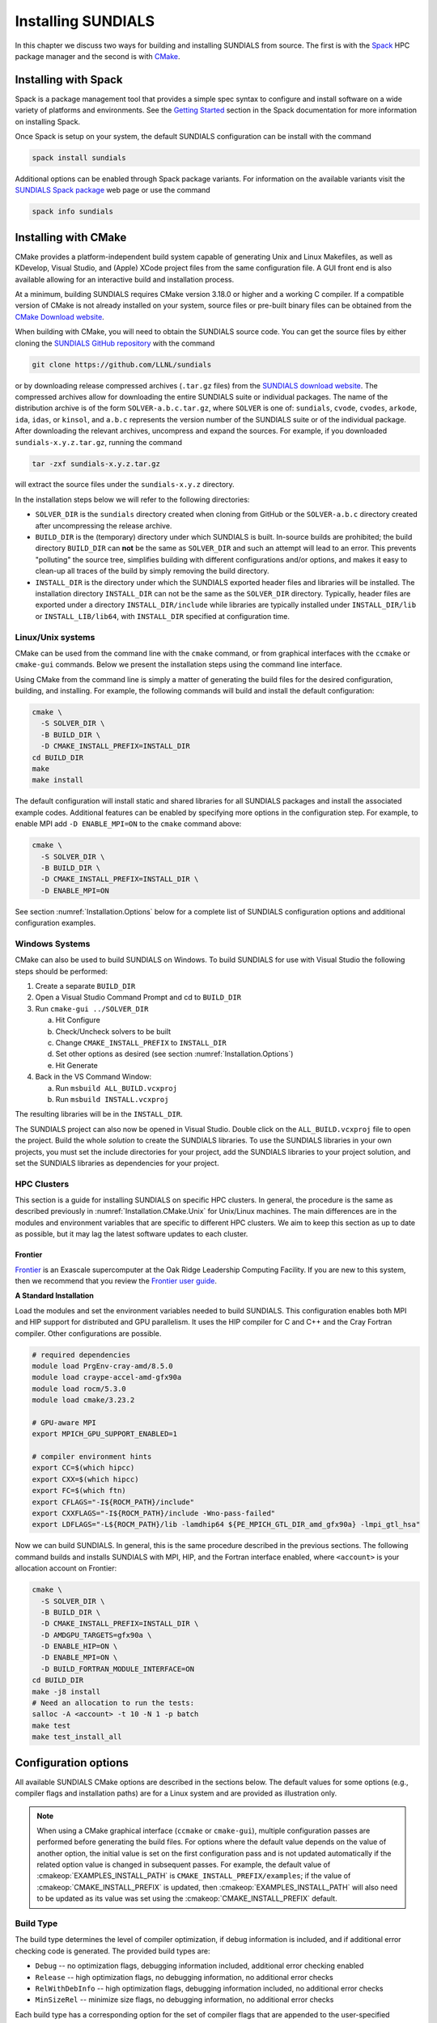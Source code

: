 ..
   Programmer(s): Daniel R. Reynolds @ UMBC
   ----------------------------------------------------------------
   SUNDIALS Copyright Start
   Copyright (c) 2025, Lawrence Livermore National Security,
   University of Maryland Baltimore County, and the SUNDIALS contributors.
   Copyright (c) 2013-2025, Lawrence Livermore National Security
   and Southern Methodist University.
   Copyright (c) 2002-2013, Lawrence Livermore National Security.
   All rights reserved.

   See the top-level LICENSE and NOTICE files for details.

   SPDX-License-Identifier: BSD-3-Clause
   SUNDIALS Copyright End
   ----------------------------------------------------------------

.. _Installation:

Installing SUNDIALS
===================

In this chapter we discuss two ways for building and installing SUNDIALS from
source. The first is with the `Spack <https://spack.io/>`__ HPC package manager
and the second is with `CMake <https://cmake.org/>`__.

.. _Installation.Spack:

Installing with Spack
---------------------

Spack is a package management tool that provides a simple spec syntax to
configure and install software on a wide variety of platforms and environments.
See the `Getting Started
<https://spack.readthedocs.io/en/latest/getting_started.html>`__ section in the
Spack documentation for more information on installing Spack.

Once Spack is setup on your system, the default SUNDIALS configuration can be
install with the command

.. code-block:: bash

   spack install sundials

Additional options can be enabled through Spack package variants. For
information on the available variants visit the `SUNDIALS Spack package
<https://packages.spack.io/package.html?name=sundials>`__ web page or use the
command

.. code-block:: bash

   spack info sundials

.. _Installation.CMake:

Installing with CMake
---------------------

CMake provides a platform-independent build system capable of generating Unix
and Linux Makefiles, as well as KDevelop, Visual Studio, and (Apple) XCode
project files from the same configuration file. A GUI front end is also
available allowing for an interactive build and installation process.

At a minimum, building SUNDIALS requires CMake version 3.18.0 or higher and a
working C compiler. If a compatible version of CMake is not already installed on
your system, source files or pre-built binary files can be obtained from the
`CMake Download website <https://cmake.org/download/>`__.

When building with CMake, you will need to obtain the SUNDIALS source code. You
can get the source files by either cloning the `SUNDIALS GitHub repository
<https://github.com/LLNL/sundials>`__ with the command

.. code-block:: bash

   git clone https://github.com/LLNL/sundials

or by downloading release compressed archives (``.tar.gz`` files) from the
`SUNDIALS download website
<https://computing.llnl.gov/projects/sundials/sundials-software>`__. The
compressed archives allow for downloading the entire SUNDIALS suite or
individual packages. The name of the distribution archive is of the form
``SOLVER-a.b.c.tar.gz``, where ``SOLVER`` is one of: ``sundials``, ``cvode``,
``cvodes``, ``arkode``, ``ida``, ``idas``, or ``kinsol``, and ``a.b.c``
represents the version number of the SUNDIALS suite or of the individual
package. After downloading the relevant archives, uncompress and expand the
sources. For example, if you downloaded ``sundials-x.y.z.tar.gz``, running the
command

.. code-block:: bash

   tar -zxf sundials-x.y.z.tar.gz

will extract the source files under the ``sundials-x.y.z`` directory.

In the installation steps below we will refer to the following directories:

* ``SOLVER_DIR`` is the ``sundials`` directory created when cloning from GitHub
  or the ``SOLVER-a.b.c`` directory created after uncompressing the release
  archive.

* ``BUILD_DIR`` is the (temporary) directory under which SUNDIALS is built.
  In-source builds are prohibited; the build directory ``BUILD_DIR`` can **not**
  be the same as ``SOLVER_DIR`` and such an attempt will lead to an error. This
  prevents "polluting" the source tree, simplifies building with different
  configurations and/or options, and makes it easy to clean-up all traces of the
  build by simply removing the build directory.

* ``INSTALL_DIR`` is the directory under which the SUNDIALS exported header
  files and libraries will be installed. The installation directory
  ``INSTALL_DIR`` can not be the same as the ``SOLVER_DIR`` directory.
  Typically, header files are exported under a directory ``INSTALL_DIR/include``
  while libraries are typically installed under ``INSTALL_DIR/lib`` or
  ``INSTALL_LIB/lib64``, with ``INSTALL_DIR`` specified at configuration time.

.. _Installation.CMake.Unix:

Linux/Unix systems
^^^^^^^^^^^^^^^^^^

CMake can be used from the command line with the ``cmake`` command, or from
graphical interfaces with the ``ccmake`` or ``cmake-gui`` commands. Below we
present the installation steps using the command line interface.

Using CMake from the command line is simply a matter of generating the build
files for the desired configuration, building, and installing. For example, the
following commands will build and install the default configuration:

.. code-block:: bash

   cmake \
     -S SOLVER_DIR \
     -B BUILD_DIR \
     -D CMAKE_INSTALL_PREFIX=INSTALL_DIR
   cd BUILD_DIR
   make
   make install

The default configuration will install static and shared libraries for all
SUNDIALS packages and install the associated example codes. Additional features
can be enabled by specifying more options in the configuration step. For
example, to enable MPI add ``-D ENABLE_MPI=ON`` to the ``cmake`` command above:

.. code-block:: bash

   cmake \
     -S SOLVER_DIR \
     -B BUILD_DIR \
     -D CMAKE_INSTALL_PREFIX=INSTALL_DIR \
     -D ENABLE_MPI=ON

See section :numref:`Installation.Options` below for a complete list of SUNDIALS
configuration options and additional configuration examples.

.. _Installation.CMake.Windows:

Windows Systems
^^^^^^^^^^^^^^^

CMake can also be used to build SUNDIALS on Windows. To build SUNDIALS for use
with Visual Studio the following steps should be performed:

#. Create a separate ``BUILD_DIR``

#. Open a Visual Studio Command Prompt and cd to ``BUILD_DIR``

#. Run ``cmake-gui ../SOLVER_DIR``

   a. Hit Configure

   b. Check/Uncheck solvers to be built

   c. Change ``CMAKE_INSTALL_PREFIX`` to ``INSTALL_DIR``

   d. Set other options as desired (see section :numref:`Installation.Options`)

   e. Hit Generate

#. Back in the VS Command Window:

   a. Run ``msbuild ALL_BUILD.vcxproj``

   b. Run ``msbuild INSTALL.vcxproj``

The resulting libraries will be in the ``INSTALL_DIR``.

The SUNDIALS project can also now be opened in Visual Studio.  Double click on
the ``ALL_BUILD.vcxproj`` file to open the project.  Build the whole *solution*
to create the SUNDIALS libraries.  To use the SUNDIALS libraries in your own
projects, you must set the include directories for your project, add the
SUNDIALS libraries to your project solution, and set the SUNDIALS libraries as
dependencies for your project.

.. _Installation.CMake.HPC:

HPC Clusters
^^^^^^^^^^^^

This section is a guide for installing SUNDIALS on specific HPC clusters.  In
general, the procedure is the same as described previously in
:numref:`Installation.CMake.Unix` for Unix/Linux machines. The main differences
are in the modules and environment variables that are specific to different HPC
clusters. We aim to keep this section as up to date as possible, but it may lag
the latest software updates to each cluster.

Frontier
""""""""

`Frontier <https://www.olcf.ornl.gov/frontier/>`__ is an Exascale supercomputer
at the Oak Ridge Leadership Computing Facility. If you are new to this system,
then we recommend that you review the `Frontier user guide
<https://docs.olcf.ornl.gov/systems/frontier_user_guide.html>`__.

**A Standard Installation**

Load the modules and set the environment variables needed to build SUNDIALS.
This configuration enables both MPI and HIP support for distributed and GPU
parallelism. It uses the HIP compiler for C and C++ and the Cray Fortran
compiler. Other configurations are possible.

.. code-block:: bash

   # required dependencies
   module load PrgEnv-cray-amd/8.5.0
   module load craype-accel-amd-gfx90a
   module load rocm/5.3.0
   module load cmake/3.23.2

   # GPU-aware MPI
   export MPICH_GPU_SUPPORT_ENABLED=1

   # compiler environment hints
   export CC=$(which hipcc)
   export CXX=$(which hipcc)
   export FC=$(which ftn)
   export CFLAGS="-I${ROCM_PATH}/include"
   export CXXFLAGS="-I${ROCM_PATH}/include -Wno-pass-failed"
   export LDFLAGS="-L${ROCM_PATH}/lib -lamdhip64 ${PE_MPICH_GTL_DIR_amd_gfx90a} -lmpi_gtl_hsa"

Now we can build SUNDIALS. In general, this is the same procedure described in
the previous sections. The following command builds and installs SUNDIALS with
MPI, HIP, and the Fortran interface enabled, where ``<account>`` is your
allocation account on Frontier:

.. code-block:: bash

   cmake \
     -S SOLVER_DIR \
     -B BUILD_DIR \
     -D CMAKE_INSTALL_PREFIX=INSTALL_DIR \
     -D AMDGPU_TARGETS=gfx90a \
     -D ENABLE_HIP=ON \
     -D ENABLE_MPI=ON \
     -D BUILD_FORTRAN_MODULE_INTERFACE=ON
   cd BUILD_DIR
   make -j8 install
   # Need an allocation to run the tests:
   salloc -A <account> -t 10 -N 1 -p batch
   make test
   make test_install_all

.. _Installation.Options:

Configuration options
---------------------

All available SUNDIALS CMake options are described in the sections below. The
default values for some options (e.g., compiler flags and installation paths)
are for a Linux system and are provided as illustration only.

.. note::

   When using a CMake graphical interface (``ccmake`` or ``cmake-gui``),
   multiple configuration passes are performed before generating the build
   files. For options where the default value depends on the value of another
   option, the initial value is set on the first configuration pass and is not
   updated automatically if the related option value is changed in subsequent
   passes. For example, the default value of :cmakeop:`EXAMPLES_INSTALL_PATH` is
   ``CMAKE_INSTALL_PREFIX/examples``; if the value of
   :cmakeop:`CMAKE_INSTALL_PREFIX` is updated, then
   :cmakeop:`EXAMPLES_INSTALL_PATH` will also need to be updated as its value
   was set using the :cmakeop:`CMAKE_INSTALL_PREFIX` default.

.. _Installation.Options.BuildType:

Build Type
^^^^^^^^^^

The build type determines the level of compiler optimization, if debug
information is included, and if additional error checking code is generated. The
provided build types are:

* ``Debug`` -- no optimization flags, debugging information included, additional
  error checking enabled

* ``Release`` -- high optimization flags, no debugging information, no
  additional error checks

* ``RelWithDebInfo`` -- high optimization flags, debugging information included,
  no additional error checks

* ``MinSizeRel`` -- minimize size flags, no debugging information, no additional
  error checks

Each build type has a corresponding option for the set of compiler flags that
are appended to the user-specified compiler flags. See section
:numref:`Installation.Options.Compilers` for more information.

.. cmakeoption:: CMAKE_BUILD_TYPE

   Choose the type of build for single-configuration generators (e.g., Makefiles
   or Ninja).

   Default: ``RelWithDebInfo``

.. cmakeoption:: CMAKE_CONFIGURATION_TYPES

   Specifies the build types for multi-config generators (e.g. Visual Studio,
   Xcode, or Ninja Multi-Config) as a semicolon-separated list.

   Default: ``Debug``, ``Release``, ``RelWithDebInfo``, and ``MinSizeRel``

.. _Installation.Options.Compilers:

Compilers and Compiler Flags
^^^^^^^^^^^^^^^^^^^^^^^^^^^^

Building SUNDIALS requires a C compiler that supports at least a subset of the
C99 standard (specifically those features implemented by Visual Studio 2015).

Additional SUNDIALS features that interface with external C++ libraries or GPU
programming models require a C++ compiler (e.g., CUDA, HIP, SYCL, Ginkgo,
Trilinos, etc.). The C++ standard required depends on the particular library or
programming model used and is noted with the relevant options below. The C++
convenience classes provided by SUNDIALS require C++14 or newer. C++
applications that require an earlier C++ standard should use the SUNDIALS C API.

When enabling the SUNDIALS Fortran interfaces, a Fortran compiler that supports
the Fortran 2003 or newer standard is required in order to utilize the
``ISO_C_BINDING`` module.

C Compiler
""""""""""

.. cmakeoption:: CMAKE_C_COMPILER

   The full path to the C compiler

   Default: CMake will attempt to automatically locate a C compiler on the
   system (e.g., from the ``CC`` environment variable or common installation
   paths).

.. cmakeoption:: CMAKE_C_FLAGS

   User-specified flags for the C compiler. The value of this option should be a
   string with flags separated by spaces.

   Default: Initialized by the ``CFLAGS`` environment variable.

.. cmakeoption:: CMAKE_C_FLAGS_DEBUG

   C compiler flags appended when the :cmakeop:`CMAKE_BUILD_TYPE` is ``Debug``

   Default: ``-g``

.. cmakeoption:: CMAKE_C_FLAGS_RELEASE

   C compiler flags appended when the :cmakeop:`CMAKE_BUILD_TYPE` is ``Release``

   Default: ``-O3 -DNDEBUG``

.. cmakeoption:: CMAKE_C_FLAGS_RELWITHDEBINFO

   C compiler flags appended when the :cmakeop:`CMAKE_BUILD_TYPE` is
   ``RelWithDebInfo``

   Default: ``-O2 -g -DNDEBUG``

.. cmakeoption:: CMAKE_C_FLAGS_MINSIZEREL

   C compiler flags appended when the :cmakeop:`CMAKE_BUILD_TYPE` is
   ``MinSizeRel``

   Default: ``-Os -DNDEBUG``

.. cmakeoption:: CMAKE_C_STANDARD

   The C standard used when building SUNDIALS C source files.

   Default: ``99``

   Options: ``99``, ``11``, ``17``, or ``23``

.. cmakeoption:: CMAKE_C_EXTENSIONS

   Enable compiler specific C extensions.

   Default: ``ON``

C++ Compiler
""""""""""""

.. cmakeoption:: CMAKE_CXX_COMPILER

   The full path to the C++ compiler

   Default: CMake will attempt to automatically locate a C++ compiler on the
   system (e.g., from the ``CXX`` environment variable or common installation
   paths).

.. cmakeoption:: CMAKE_CXX_FLAGS

   User-specified flags for the C++ compiler. The value of this option should be
   a string with flags separated by spaces.

   Default: Initialized by the ``CXXFLAGS`` environment variable.

.. cmakeoption:: CMAKE_CXX_FLAGS_DEBUG

   C++ compiler flags appended when the :cmakeop:`CMAKE_BUILD_TYPE` is ``Debug``

   Default: ``-g``

.. cmakeoption:: CMAKE_CXX_FLAGS_RELEASE

   C++ compiler flags appended when the :cmakeop:`CMAKE_BUILD_TYPE` is
   ``Release``

   Default: ``-O3 -DNDEBUG``

.. cmakeoption:: CMAKE_CXX_FLAGS_RELWITHDEBINFO

   C++ compiler flags appended when the :cmakeop:`CMAKE_BUILD_TYPE` is
   ``RelWithDebInfo``

   Default: ``-O2 -g -DNDEBUG``

.. cmakeoption:: CMAKE_CXX_FLAGS_MINSIZEREL

   C++ compiler flags appended when the :cmakeop:`CMAKE_BUILD_TYPE` is
   ``MinSizeRel``

   Default: ``-Os -DNDEBUG``

.. cmakeoption:: CMAKE_CXX_STANDARD

   The C++ standard used when building SUNDIALS C++ source files.

   Default: ``14`` or ``17`` if :cmakeop:`ENABLE_GINKGO` or
   :cmakeop:`ENABLE_SYCL` are ``ON``

   Options: ``14``, ``17``, ``20``, or ``23``

.. cmakeoption:: CMAKE_CXX_EXTENSIONS

   Enable compiler specific C++ extensions.

   Default: ``ON``

Fortran Compiler
""""""""""""""""

.. cmakeoption:: CMAKE_Fortran_COMPILER

   The full path to the Fortran compiler

   Default: CMake will attempt to automatically locate a Fortran compiler on the
   system (e.g., from the ``FC`` environment variable or common installation
   paths).

.. cmakeoption:: CMAKE_Fortran_FLAGS

   User-specified flags for the Fortran compiler. The value of this option
   should be a string with flags separated by spaces.

   Default: Initialized by the ``FFLAGS`` environment variable.

.. cmakeoption:: CMAKE_Fortran_FLAGS_DEBUG

   Fortran compiler flags appended when the :cmakeop:`CMAKE_BUILD_TYPE` is
   ``Debug``

   Default: ``-g``

.. cmakeoption:: CMAKE_Fortran_FLAGS_RELEASE

   Fortran compiler flags appended when the :cmakeop:`CMAKE_BUILD_TYPE` is
   ``Release``

   Default: ``-O3``

.. cmakeoption:: CMAKE_Fortran_FLAGS_RELWITHDEBINFO

   Fortran compiler flags appended when the :cmakeop:`CMAKE_BUILD_TYPE` is
   ``RelWithDebInfo``

   Default: ``-O2 -g``

.. cmakeoption:: CMAKE_Fortran_FLAGS_MINSIZEREL

   Fortran compiler flags appended when the :cmakeop:`CMAKE_BUILD_TYPE` is
   ``MinSizeRel``

   Default: ``-Os``

.. _Installation.Options.InstallLocation:

Install Location
^^^^^^^^^^^^^^^^

Use the following options to set where the SUNDIALS headers, library, and CMake
configuration files will be installed.

.. cmakeoption:: CMAKE_INSTALL_PREFIX

   Install path prefix (``INSTALL_DIR``), prepended onto install directories

   Default: ``/usr/local``

   .. note::

      The user must have write access to the location specified through this
      option. Exported SUNDIALS header files and libraries will be installed
      under subdirectories ``include`` and :cmakeop:`CMAKE_INSTALL_LIBDIR` of
      :cmakeop:`CMAKE_INSTALL_PREFIX`, respectively.

.. cmakeoption:: CMAKE_INSTALL_LIBDIR

   The directory under :cmakeop:`CMAKE_INSTALL_PREFIX` where libraries will be
   installed

   Default: Set based on the system as ``lib``, ``lib64``, or
   ``lib/<multiarch-tuple>``

.. cmakeoption:: SUNDIALS_INSTALL_CMAKEDIR

   The directory under :cmakeop:`CMAKE_INSTALL_PREFIX` where the SUNDIALS CMake
   package configuration files will be installed (see section
   :numref:`Installation.CMakeConfigFile` for more information)

   Default: ``CMAKE_INSTALL_LIBDIR/cmake/sundials``

.. _Installation.Options.LibraryTypes:

Shared and Static Libraries
^^^^^^^^^^^^^^^^^^^^^^^^^^^

Use the following options to set which types of libraries will be installed. By
default both static and shared libraries are installed.

.. cmakeoption:: BUILD_SHARED_LIBS

   Build shared libraries

   Default: ``ON``

.. cmakeoption:: BUILD_STATIC_LIBS

   Build static libraries

   Default: ``ON``

.. _Installation.Options.IndexSize:

Index Size
^^^^^^^^^^

.. cmakeoption:: SUNDIALS_INDEX_SIZE

   The integer size (in bits) used for indices in SUNDIALS (e.g., for vector and
   matrix entries), options are: ``32`` or ``64``

   Default: ``64``

   .. note::

      The build system tries to find an integer type of the appropriate
      size. Candidate 64-bit integer types are (in order of preference):
      ``int64_t``, ``__int64``, ``long long``, and ``long``. Candidate 32-bit
      integers are (in order of preference): ``int32_t``, ``int``, and ``long``.
      The advanced option, :cmakeop:`SUNDIALS_INDEX_TYPE` can be used to provide
      a type not listed here.

.. cmakeoption:: SUNDIALS_INDEX_TYPE

   The integer type used for SUNDIALS indices. The type size must match the size
   provided in the :cmakeop:`SUNDIALS_INDEX_SIZE` option.

   Default: Automatically determined based on :cmakeop:`SUNDIALS_INDEX_SIZE`

   .. versionchanged:: 3.2.0

      In prior versions, this option could be set to ``INT64_T`` to use 64-bit
      integers or ``INT32_T`` to use 32-bit integers. These special values are
      deprecated and a user will only need to use the
      :cmakeop:`SUNDIALS_INDEX_SIZE` option in most cases.


.. .. cmakeoption:: SUNDIALS_COUNTER_TYPE

..    The integer type used for SUNDIALS counters.

..    Default: `int64_t`

..    .. versionadded:: 7.3.0


.. _Installation.Options.Precision:

Precision
^^^^^^^^^

.. cmakeoption:: SUNDIALS_PRECISION

   The floating-point precision used in SUNDIALS packages and class
   implementations, options are: ``single``, ``double``, or ``extended``

   Default: ``double``

.. _Installation.Options.MathLibrary:

Math Library
^^^^^^^^^^^^

.. cmakeoption:: SUNDIALS_MATH_LIBRARY

   The standard C math library (e.g., ``libm``) to link with.

   Default: ``-lm`` on Unix systems, none otherwise

.. _Installation.Options.Packages:

SUNDIALS Packages
^^^^^^^^^^^^^^^^^

The following options can be used to enable/disable particular SUNDIALS
packages.

.. cmakeoption:: BUILD_ARKODE

   Build the ARKODE library

   Default: ``ON``

.. cmakeoption:: BUILD_CVODE

   Build the CVODE library

   Default: ``ON``

.. cmakeoption:: BUILD_CVODES

   Build the CVODES library

   Default: ``ON``

.. cmakeoption:: BUILD_IDA

   Build the IDA library

   Default: ``ON``

.. cmakeoption:: BUILD_IDAS

   Build the IDAS library

   Default: ``ON``

.. cmakeoption:: BUILD_KINSOL

   Build the KINSOL library

   Default: ``ON``

.. _Installation.Options.Examples:

Example Programs
^^^^^^^^^^^^^^^^

.. cmakeoption:: EXAMPLES_ENABLE_C

   Build the SUNDIALS C examples

   Default: ``ON``

.. cmakeoption:: EXAMPLES_ENABLE_CXX

   Build the SUNDIALS C++ examples

   Default: ``OFF``

.. cmakeoption:: EXAMPLES_ENABLE_CUDA

   Build the SUNDIALS CUDA examples

   Default: ``ON`` when :cmakeop:`ENABLE_CUDA` is ``ON``, otherwise ``OFF``

.. cmakeoption:: EXAMPLES_ENABLE_F2003

   Build the SUNDIALS Fortran 2003 examples

   Default: ``ON`` when :cmakeop:`BUILD_FORTRAN_MODULE_INTERFACE` is ``ON``,
   otherwise ``OFF``

.. cmakeoption:: EXAMPLES_INSTALL

   Install example program source files and sample output files. See
   :cmakeop:`EXAMPLES_INSTALL_PATH` for the install location.

   A ``CMakeLists.txt`` file to build the examples will be automatically
   generated and installed with the source files. If building on a Unix-like
   system, a ``Makefile`` for compiling the installed example programs will be
   also generated and installed.

   Default: ``ON``

.. cmakeoption:: EXAMPLES_INSTALL_PATH

   Full path to where example source and output files will be installed

   Default: ``CMAKE_INSTALL_PREFIX/examples``

.. _Installation.Options.Fortran:

Fortran Interfaces
^^^^^^^^^^^^^^^^^^

.. cmakeoption:: BUILD_FORTRAN_MODULE_INTERFACE

   Build the SUNDIALS Fortran 2003 interface

   Default: ``OFF``

   .. note::

      The Fortran interface are only compatible with double precision (i.e.,
      :cmakeop:`SUNDIALS_PRECISION` must be ``double``).

   .. warning::

      There is a known issue with MSYS/gfortran and SUNDIALS shared libraries
      that causes linking the Fortran interfaces to fail when building
      SUNDIALS. For now the work around is to only build with static libraries
      when using MSYS with gfortran on Windows.

.. _Installation.Options.ErrorChecking:

Error Checking
^^^^^^^^^^^^^^

For more information on error handling in SUNDIALS, see
:ref:`SUNDIALS.Errors`.

.. cmakeoption:: SUNDIALS_ENABLE_ERROR_CHECKS

   Build SUNDIALS with more extensive checks for unrecoverable errors.

   Default: ``ON`` when :cmakeop:`CMAKE_BUILD_TYPE` is ``Debug``, otherwise
   ``OFF``

   .. warning::

      Error checks will impact performance, but can be helpful for debugging.

.. _Installation.Options.Logging:

Logging
^^^^^^^

For more information on logging in SUNDIALS, see :ref:`SUNDIALS.Logging`.

.. cmakeoption:: SUNDIALS_LOGGING_LEVEL

   The maximum logging level. The options are:

   * ``0`` -- no logging
   * ``1`` -- log errors
   * ``2`` -- log errors + warnings
   * ``3`` -- log errors + warnings + informational output
   * ``4`` -- log errors + warnings + informational output + debug output
   * ``5`` -- log all of the above and even more (e.g. vector valued variables may be logged)

   Default: ``2``

   .. warning::

      Logging will impact performance, but can be helpful for debugging or
      understanding algorithm performance. The higher the logging level, the
      more output that may be logged, and the more performance may degrade.

   .. versionchanged:: 7.0.0

      Enabling MPI in SUNDIALS enables MPI-aware logging.

.. _Installation.Options.Monitoring:

Monitoring
^^^^^^^^^^

.. cmakeoption:: SUNDIALS_BUILD_WITH_MONITORING

   Build SUNDIALS with capabilities for fine-grained monitoring of solver
   progress and statistics. This is primarily useful for debugging.

   Default: ``OFF``

   .. warning::

      Building with monitoring may result in minor performance degradation even
      if monitoring is not utilized.

.. _Installation.Options.Profiling:

Profiling
^^^^^^^^^

For more information on profiling in SUNDIALS, see :ref:`SUNDIALS.Profiling`.

.. cmakeoption:: SUNDIALS_BUILD_WITH_PROFILING

   Build SUNDIALS with capabilities for fine-grained profiling. This requires
   POSIX timers, the Windows ``profileapi.h`` timers, or enabling Caliper with
   :cmakeop:`ENABLE_CALIPER`.

   Default: ``OFF``

   .. warning::

      Profiling will impact performance, and should be enabled judiciously.

.. _Installation.Options.Adiak:

Building with Adiak
^^^^^^^^^^^^^^^^^^^

`Adiak <http://software.llnl.gov/Adiak/>`__ is a library for recording meta-data
about HPC simulations. Adiak is developed by Lawrence Livermore National
Laboratory and can be obtained from the `Adiak GitHub repository
<https://github.com/LLNL/Adiak>`__.

.. cmakeoption:: ENABLE_ADIAK

   Enable Adiak support

   Default: ``OFF``

.. cmakeoption:: adiak_DIR

   Path to the root of an Adiak installation

   Default: None

.. _Installation.Options.Caliper:

Building with Caliper
^^^^^^^^^^^^^^^^^^^^^

`Caliper <https://software.llnl.gov/Caliper/>`__ is a performance analysis
library providing a code instrumentation and performance measurement framework
for HPC applications. Caliper is developed by Lawrence Livermore National
Laboratory and can be obtained from the `Caliper GitHub repository
<https://github.com/LLNL/Caliper>`__.

When profiling and Caliper are both enabled, SUNDIALS will utilize Caliper for
performance profiling.

To enable Caliper support, set the :cmakeop:`ENABLE_CALIPER` to ``ON`` and set
:cmakeop:`CALIPER_DIR` to the root path of the Caliper installation. For
example, the following command will configure SUNDIALS with profiling and
Caliper support:

.. code-block:: bash

   cmake \
     -S SOLVER_DIR \
     -B BUILD_DIR \
     -D CMAKE_INSTALL_PREFIX=INSTALL_DIR \
     -D SUNDIALS_BUILD_WITH_PROFILING=ON \
     -D ENABLE_CALIPER=ON \
     -D CALIPER_DIR=/path/to/caliper/installation

.. _Installation.Options.XBraid:

Building with XBraid
^^^^^^^^^^^^^^^^^^^^

   Default: ``OFF``

To enable XBraid support, set :cmakeop:`ENABLE_MPI` to ``ON``, set
:cmakeop:`ENABLE_XBRAID` to ``ON``, set :cmakeop:`XBRAID_DIR` to the root path
of the XBraid installation. For example, the following command will configure
SUNDIALS with XBraid support:

.. code-block:: bash

   cmake \
     -S SOLVER_DIR \
     -B BUILD_DIR \
     -D CMAKE_INSTALL_PREFIX=INSTALL_DIR \
     -D SUNDIALS_INDEX_SIZE="32" \
     -D ENABLE_MPI=ON \
     -D ENABLE_XBRAID=ON \
     -D XBRAID_DIR=/path/to/xbraid/installation

.. note::

   Default: None

.. _Installation.Options.CUDA:

Building with CUDA
^^^^^^^^^^^^^^^^^^

The NVIDIA `CUDA Toolkit <https://developer.nvidia.com/cuda-toolkit>`__ provides
a development environment for GPU-accelerated computing with NVIDIA GPUs. The
CUDA Toolkit and compatible NVIDIA drivers are available from the `NVIDIA
developer website <https://developer.nvidia.com/cuda-downloads>`__. SUNDIALS has
been tested with the CUDA toolkit versions 10, 11, and 12.

When CUDA support is enabled, the :ref:`CUDA NVector <NVectors.CUDA>`, the
:ref:`cuSPARSE SUNMatrix <SUNMatrix.cuSparse>`, and the :ref:`cuSPARSE batched
QR SUNLinearSolver <SUNLinSol.cuSolverSp>` will be built (see sections
:numref:`Installation.LibrariesAndHeaders.Vector.CUDA`,
:numref:`Installation.LibrariesAndHeaders.Matrix.cuSPARSE`, and
:numref:`Installation.LibrariesAndHeaders.LinearSolver.cuSPARSE`, respectively,
for the corresponding header files and libraries). For more information on using
SUNDIALS with GPUs, see :ref:`SUNDIALS.GPU`.

To enable CUDA support, set :cmakeop:`ENABLE_CUDA` to ``ON``. If CUDA is
installed in a nonstandard location, you may need to set
:cmakeop:`CUDA_TOOLKIT_ROOT_DIR` to your CUDA Toolkit installation path. You
will also need to set :cmakeop:`CMAKE_CUDA_ARCHITECTURES` to the CUDA
architecture for your system. For example, the following command will configure
SUNDIALS with CUDA support for a system with an Ampere GPU:

.. code-block:: bash

   cmake \
     -S SOLVER_DIR \
     -B BUILD_DIR \
     -D CMAKE_INSTALL_PREFIX=INSTALL_DIR \
     -D ENABLE_CUDA=ON \
     -D CMAKE_CUDA_ARCHITECTURES="80"

.. cmakeoption:: ENABLE_CUDA

   Enable CUDA support

   Default: ``OFF``

.. cmakeoption:: CUDA_TOOLKIT_ROOT_DIR

   Path to the CUDA Toolkit installation

   Default: CMake will attempt to automatically locate an installed CUDA Toolkit

.. cmakeoption:: CMAKE_CUDA_ARCHITECTURES

   Specifies the CUDA architecture to compile for i.e., ``60`` for Pascal,
   ``70`` for Volta, ``80`` for Ampere, ``90`` for Hopper, etc. See the `GPU
   compute capability tables <https://developer.nvidia.com/cuda-gpus>`__ on the
   NVIDIA webpage and the `GPU Compilation
   <https://docs.nvidia.com/cuda/cuda-compiler-driver-nvcc/index.html#gpu-compilation>`__
   section of the CUDA documentation for more information.

   Default: Determined automatically by CMake. Users are encouraged to override
   this value with the architecture for their system as the default varies
   across compilers and compiler versions.

   .. versionchanged:: 7.2.0

      In prior versions :cmakeop:`CMAKE_CUDA_ARCHITECTURES` defaulted to ``70``.

.. _Installation.Options.Ginkgo:

Building with Ginkgo
^^^^^^^^^^^^^^^^^^^^

`Ginkgo <https://ginkgo-project.github.io/>`__ is a high-performance linear
algebra library with a focus on solving sparse linear systems. It is implemented
using modern C++ (you will need at least a C++17 compliant compiler to build
it), with GPU kernels implemented in CUDA (for NVIDIA devices), HIP (for AMD
devices), and SYCL/DPC++ (for Intel devices and other supported
hardware). Ginkgo can be obtained from the `Ginkgo GitHub repository
<https://github.com/ginkgo-project/ginkgo>`__. SUNDIALS requires using Ginkgo
version 1.9.0 or newer and is regularly tested with the latest versions of
Ginkgo, specifically versions 1.9.0 and 1.10.0.

When Ginkgo support is enabled, the :ref:`Ginkgo SUNMatrix <SUNMatrix.Ginkgo>`
and :ref:`SUNLinearSolver <SUNLinSol.Ginkgo>` as well as the :ref:`Ginkgo
Batch SUNMatrix <SUNMatrix.GinkgoBatch>` and :ref:`SUNLinearSolver
<SUNLinSol.GinkgoBatch>` header files will be installed (see sections
:numref:`Installation.LibrariesAndHeaders.Matrix.Ginkgo` and
:numref:`Installation.LibrariesAndHeaders.LinearSolver.Ginkgo`, respectively,
for the corresponding header files). For more information on using SUNDIALS with
GPUs, see :ref:`SUNDIALS.GPU`.

To enable Ginkgo support, set :cmakeop:`ENABLE_GINKGO` to ``ON`` and set
:cmakeop:`Ginkgo_DIR` to the root path of the Ginkgo installation. Additionally,
set :cmakeop:`SUNDIALS_GINKGO_BACKENDS` to a semicolon-separated list of Ginkgo
target architectures/executors. For example, the following command will
configure SUNDIALS with Ginkgo support using the reference, OpenMP, and CUDA
(targeting Ampere GPUs) backends:

.. code-block:: bash

   cmake \
     -S SOLVER_DIR \
     -B BUILD_DIR \
     -D CMAKE_INSTALL_PREFIX=INSTALL_DIR \
     -D ENABLE_GINKGO=ON \
     -D Ginkgo_DIR=/path/to/ginkgo/installation \
     -D SUNDIALS_GINKGO_BACKENDS="REF;OMP;CUDA" \
     -D ENABLE_CUDA=ON \
     -D CMAKE_CUDA_ARCHITECTURES="80" \
     -D ENABLE_OPENMP=ON

.. note::

   The SUNDIALS interfaces to Ginkgo are not compatible with extended precision
   (i.e., when :cmakeop:`SUNDIALS_PRECISION` is set to ``extended``).

.. cmakeoption:: ENABLE_GINKGO

   Enable Ginkgo support

   Default: ``OFF``

.. cmakeoption:: Ginkgo_DIR

   Path to the Ginkgo installation

   Default: None

.. cmakeoption:: SUNDIALS_GINKGO_BACKENDS

   Semi-colon separated list of Ginkgo target architectures/executors to build
   for. Options currently supported are ``REF`` (the Ginkgo reference executor),
   ``OMP`` (OpenMP), ``CUDA``, ``HIP``, and ``SYCL``.

   Default: ``"REF;OMP"``

   .. versionchanged:: 7.1.0

      The ``DPCPP`` option was changed to ``SYCL`` to align with Ginkgo's naming
      convention.

.. _Installation.Options.HIP:

Building with HIP
^^^^^^^^^^^^^^^^^

The `Heterogeneous-compute Interface for Portability (HIP)
<https://rocm.docs.amd.com/projects/HIP/en/latest/>`__ allows developers to
create portable applications for AMD and NVIDIA GPUs. HIP can be obtained from
the `HIP GitHub repository
<https://github.com/ROCm-Developer-Tools/HIP>`__. SUNDIALS has been tested with
HIP versions between 5.0.0 to 5.4.3.

When HIP support is enabled, the :ref:`HIP NVector <NVectors.HIP>` will be built
(see section :numref:`Installation.LibrariesAndHeaders.Vector.HIP` for the
corresponding header file and library). For more information on using SUNDIALS
with GPUs, see :ref:`SUNDIALS.GPU`.

To enable HIP support, set :cmakeop:`ENABLE_HIP` to ``ON`` and set
:cmakeop:`AMDGPU_TARGETS` to the desired target (e.g., ``gfx705``). In addition,
set :cmakeop:`CMAKE_C_COMPILER` and :cmakeop:`CMAKE_CXX_COMPILER` to a HIP
compatible compiler e.g., ``hipcc``. For example, the following command will
configure SUNDIALS with HIP support for a system with an MI250X GPU:

.. code-block:: bash

   cmake \
     -S SOLVER_DIR \
     -B BUILD_DIR \
     -D CMAKE_INSTALL_PREFIX=INSTALL_DIR \
     -D CMAKE_C_COMPILER=hipcc \
     -D CMAKE_CXX_COMPILER=hipcc \
     -D ENABLE_HIP=ON \
     -D AMDGPU_TARGETS="gfx90a"

.. cmakeoption:: ENABLE_HIP

   Enable HIP Support

   Default: ``OFF``

.. cmakeoption:: AMDGPU_TARGETS

   Specify which AMD GPUs to target

   Default: None

.. _Installation.Options.hypre:

Building with *hypre*
^^^^^^^^^^^^^^^^^^^^^

`hypre <https://www.llnl.gov/casc/hypre/>`__ is a library of high performance
preconditioners and solvers featuring multigrid methods for the solution of
large, sparse linear systems of equations on massively parallel computers. The
library is developed by Lawrence Livermore National Laboratory and is available
from the `hypre GitHub repository
<https://github.com/hypre-space/hypre>`__. SUNDIALS is regularly tested with the
latest versions of *hypre*, specifically up to version 2.26.0.

When *hypre* support is enabled, the :ref:`ParHyp NVector <NVectors.ParHyp>`
will be built (see section
:numref:`Installation.LibrariesAndHeaders.Vector.ParHyp` for the corresponding
header file and library).

To enable *hypre* support, set :cmakeop:`ENABLE_MPI` to ``ON``, set
:cmakeop:`ENABLE_HYPRE` to ``ON``, and set :cmakeop:`HYPRE_DIR` to the root path
of the *hypre* installation. For example, the following command will configure
SUNDIALS with *hypre* support:

.. code-block:: bash

   cmake \
     -S SOLVER_DIR \
     -B BUILD_DIR \
     -D CMAKE_INSTALL_PREFIX=INSTALL_DIR \
     -D ENABLE_MPI=ON \
     -D ENABLE_HYPRE=ON \
     -D HYPRE_DIR=/path/to/hypre/installation

.. note::

   SUNDIALS must be configured so that :cmakeop:`SUNDIALS_INDEX_SIZE` is
   compatible with ``HYPRE_BigInt`` in the *hypre* installation.

.. cmakeoption:: ENABLE_HYPRE

   Enable *hypre* support

   Default: ``OFF``

.. cmakeoption:: HYPRE_DIR

   Path to the *hypre* installation

   Default: None

.. _Installation.Options.KLU:

Building with KLU
^^^^^^^^^^^^^^^^^

KLU is a software package for the direct solution of sparse nonsymmetric linear
systems of equations that arise in circuit simulation and is part of
`SuiteSparse <https://people.engr.tamu.edu/davis/suitesparse.html>`__, a suite
of sparse matrix software. The library is developed by Texas A&M University and
is available from the `SuiteSparse GitHub repository
<https://github.com/DrTimothyAldenDavis/SuiteSparse>`__. SUNDIALS is regularly
tested with the latest versions of KLU, specifically up to SuiteSparse version
7.7.0.

When KLU support is enabled, the :ref:`KLU SUNLinearSolver <SUNLinSol.KLU>` will
be built (see section
:numref:`Installation.LibrariesAndHeaders.LinearSolver.KLU` for the
corresponding header file and library).

To enable KLU support, set :cmakeop:`ENABLE_KLU` to ``ON``. For SuiteSparse
7.4.0 and newer, set :cmakeop:`KLU_ROOT` to the root of the SuiteSparse
installation. Alternatively, set :cmakeop:`KLU_INCLUDE_DIR` and
:cmakeop:`KLU_LIBRARY_DIR` to the path to the header and library files,
respectively, of the SuiteSparse installation.  For example, the
following command will configure SUNDIALS with KLU support:

.. code-block:: bash

   cmake \
     -S SOLVER_DIR \
     -B BUILD_DIR \
     -D CMAKE_INSTALL_PREFIX=INSTALL_DIR \
     -D ENABLE_KLU=ON \
     -D KLU_ROOT=/path/to/suitesparse/installation

.. cmakeoption:: ENABLE_KLU

   Enable KLU support

   Default: ``OFF``

.. cmakeoption:: KLU_ROOT

   Path to the SuiteSparse installation

   Default: None

.. cmakeoption:: KLU_INCLUDE_DIR

   Path to SuiteSparse header files

   Default: None

.. cmakeoption:: KLU_LIBRARY_DIR

   Path to SuiteSparse installed library files

   Default: None

.. _Installation.Options.Kokkos:

Building with Kokkos
^^^^^^^^^^^^^^^^^^^^

`Kokkos <https://kokkos.github.io/kokkos-core-wiki/>`__ is a modern C++
(requires at least C++14) programming model for witting performance portable
code for multicore CPU and GPU-based systems including NVIDIA, AMD, and Intel
GPUs. Kokkos is developed by Sandia National Laboratory and can be obtained from
the `Kokkos GitHub repository <https://github.com/kokkos/kokkos>`__. The minimum
supported version of Kokkos 3.7.00. SUNDIALS is regularly tested with the latest
versions of Kokkos, specifically up to version 4.3.01.

When Kokkos support is enabled, the :ref:`Kokkos NVector <NVectors.Kokkos>`
header file will be installed (see section
:numref:`Installation.LibrariesAndHeaders.Vector.Kokkos` for the corresponding
header file). For more information on using SUNDIALS with GPUs, see
:ref:`SUNDIALS.GPU`.

To enable Kokkos support, set the :cmakeop:`ENABLE_KOKKOS` to ``ON`` and set
:cmakeop:`Kokkos_DIR` to root path of the Kokkos installation. For example, the
following command will configure SUNDIALS with Kokkos support:

.. code-block:: bash

   cmake \
     -S SOLVER_DIR \
     -B BUILD_DIR \
     -D CMAKE_INSTALL_PREFIX=INSTALL_DIR \
     -D ENABLE_KOKKOS=ON \
     -D Kokkos_DIR=/path/to/kokkos/installation

.. cmakeoption:: ENABLE_KOKKOS

   Enable Kokkos support

   Default: ``OFF``

.. cmakeoption:: Kokkos_DIR

   Path to the Kokkos installation.

   Default: None

.. _Installation.Options.KokkosKernels:

Building with KokkosKernels
^^^^^^^^^^^^^^^^^^^^^^^^^^^

The `KokkosKernels <https://github.com/kokkos/kokkos-kernels>`__ library is
built on Kokkos and provides common linear algebra computational kernels.
KokkosKernels is developed by Sandia National Laboratory and can be obtained
from the `KokkosKernels GitHub repository
<https://github.com/kokkos/kokkos-kernels>`__. The minimum supported version of
KokkosKernels 3.7.00. SUNDIALS is regularly tested with the latest versions of
KokkosKernels, specifically up to version 4.3.01.

When KokkosKernels support is enabled, the :ref:`KokkosKernels SUNMatrix
<SUNMatrix.Kokkos>` and :ref:`KokkosKernels SUNLinearSolver <SUNLinSol.Kokkos>`
header files will be installed (see sections
:numref:`Installation.LibrariesAndHeaders.Matrix.KokkosKernels` and
:numref:`Installation.LibrariesAndHeaders.LinearSolver.KokkosKernels`,
respectively, for the corresponding header files). For more information on using
SUNDIALS with GPUs, see :ref:`SUNDIALS.GPU`.

To enable KokkosKernels support, set :cmakeop:`ENABLE_KOKKOS` and
:cmakeop:`ENABLE_KOKKOS_KERNELS` to ``ON`` and set :cmakeop:`Kokkos_DIR` and
:cmakeop:`KokkosKernels_DIR` to the root paths for the Kokkos and KokkosKernels
installations, respectively. For example, the following command will configure
SUNDIALS with Kokkos and KokkosKernels support:

.. code-block:: bash

   cmake \
     -S SOLVER_DIR \
     -B BUILD_DIR \
     -D CMAKE_INSTALL_PREFIX=INSTALL_DIR \
     -D ENABLE_KOKKOS=ON \
     -D Kokkos_DIR=/path/to/kokkos/installation \
     -D ENABLE_KOKKOS_KERNELS=ON \
     -D KokkosKernels_DIR=/path/to/kokkoskernels/installation

.. cmakeoption:: ENABLE_KOKKOS_KERNELS

   Enable KokkosKernels support

   Default: ``OFF``

.. cmakeoption:: KokkosKernels_DIR

   Path to the KokkosKernels installation.

   Default: None

.. _Installation.Options.LAPACK:

Building with LAPACK
^^^^^^^^^^^^^^^^^^^^

The `Linear Algebra PACKage (LAPACK) <https://netlib.org/lapack/>`__ library
interface defines functions for solving systems of linear equations. Several
LAPACK implementations are available e.g., the `Netlib reference implementation
<https://www.netlib.org/lapack/>`__, the `Intel oneAPI Math Kernel Library
<https://www.intel.com/content/www/us/en/developer/tools/oneapi/onemkl.html>`__,
or `OpenBLAS <http://www.openmathlib.org/OpenBLAS/>`__ (among others). SUNDIALS
is regularly tested with the latest versions of OpenBLAS, specifically up to
version 0.3.27.

When LAPACK support is enabled, the :ref:`LAPACK banded SUNLinearSolver
<SUNLinSol_LapackBand>` and :ref:`LAPACK dense SUNLinearSolver
<SUNLinSol_LapackDense>` will be built (see sections
:numref:`Installation.LibrariesAndHeaders.LinearSolver.LAPACKBand` and
:numref:`Installation.LibrariesAndHeaders.LinearSolver.LAPACKDense`,
respectively, for the corresponding header files and libraries). Additionally,
the :ref:`Arnoldi iteration SUNDomEigEstimator <SUNDomEigEst.Arnoldi>` will be
build (see :numref:`Installation.LibrariesAndHeaders.DomEigEst.Arnoldi`).

To enable LAPACK support, set :cmakeop:`ENABLE_LAPACK` to ``ON``. CMake will
attempt to find BLAS and LAPACK installations on the system and set the
variables :cmakeop:`BLAS_LIBRARIES`, :cmakeop:`BLAS_LINKER_FLAGS`,
:cmakeop:`LAPACK_LIBRARIES`, and :cmakeop:`LAPACK_LINKER_FLAGS`.  You can set
the :cmakeop:`LAPACK_ROOT` CMake variable to the path of a desired LAPACK
installation, and/or set the option :cmakeop:`BLA_VENDOR` to tell CMake to only
look for LAPACK from a specified vendor (see the `CMake documentation
<https://cmake.org/cmake/help/latest/module/FindLAPACK.html#input-variables>`__).
If necessary, to explicitly override the LAPACK library to build with, manually
set the aforementioned variables to the desired values when configuring the
build. For example, this is sometimes needed when using OpenBLAS:

.. code-block:: bash

  cmake \
     -S SOLVER_DIR \
     -B BUILD_DIR \
     -D CMAKE_INSTALL_PREFIX=INSTALL_DIR \
     -D ENABLE_LAPACK=ON \
     -D BLAS_LIBRARIES=/path/to/lapack/installation/lib/libopenblas.so \
     -D LAPACK_LIBRARIES=/path/to/lapack/installation/lib/libopenblas.so

.. note::

   If a working Fortran compiler is not available to infer the name-mangling
   scheme for LAPACK functions, the options :cmakeop:`SUNDIALS_LAPACK_CASE` and
   :cmakeop:`SUNDIALS_LAPACK_UNDERSCORES` *must* be set to bypass the check for
   a Fortran compiler and define the name-mangling scheme. The defaults for
   these options in earlier versions of SUNDIALS were ``lower`` and ``one``,
   respectively.

.. cmakeoption:: ENABLE_LAPACK

   Enable LAPACK support

   Default: ``OFF``

.. cmakeoption:: LAPACK_ROOT

   Path to the LAPACK installation

   Default: None

.. cmakeoption:: BLA_VENDOR

   The LAPACK vendor to search for.

   Default: All vendors

.. cmakeoption:: BLAS_LIBRARIES

   BLAS libraries

   Default: None (CMake will try to find a BLAS installation)

.. cmakeoption:: BLAS_LINKER_FLAGS

   BLAS required linker flags

   Default: None (CMake will try to determine the necessary flags)

.. cmakeoption:: LAPACK_LIBRARIES

   LAPACK libraries

   Default: None (CMake will try to find a LAPACK installation)

.. cmakeoption:: LAPACK_LINKER_FLAGS

   LAPACK required linker flags

   Default: None (CMake will try to determine the necessary flags)

.. cmakeoption:: SUNDIALS_LAPACK_CASE

   Specify the case to use in the Fortran name-mangling scheme,
   options are: ``lower`` or ``upper``

   Default:

   .. note::

      The build system will attempt to infer the Fortran name-mangling scheme
      using the Fortran compiler. This option should only be used if a Fortran
      compiler is not available or to override the inferred or default
      (``lower``) scheme if one can not be determined. If used,
      :cmakeop:`SUNDIALS_LAPACK_UNDERSCORES` must also be set.

.. cmakeoption:: SUNDIALS_LAPACK_UNDERSCORES

   Specify the number of underscores to append in the Fortran
   name-mangling scheme, options are: ``none``, ``one``, or ``two``

   Default:

   .. note::

      The build system will attempt to infer the Fortran name-mangling scheme
      using the Fortran compiler. This option should only be used if a Fortran
      compiler is not available or to override the inferred or default (``one``)
      scheme if one can not be determined. If used,
      :cmakeop:`SUNDIALS_LAPACK_CASE` must also be set.

.. _Installation.Options.MAGMA:

Building with MAGMA
^^^^^^^^^^^^^^^^^^^

The `Matrix Algebra on GPU and Multicore Architectures (MAGMA)
<https://icl.utk.edu/magma/>`__ project provides a dense linear algebra library
similar to LAPACK but targeting heterogeneous architectures. The library is
developed by the University of Tennessee and is available from the `MAGMA GitHub
repository <https://github.com/icl-utk-edu/magma>`__. SUNDIALS is regularly
tested with the latest versions of MAGMA, specifically up to version 2.8.0.

When MAGMA support is enabled, the :ref:`MAGMA dense SUNMatrix
<SUNMatrix.MagmaDense>` and :ref:`MAGMA dense SUNLinearSolver
<SUNLinSol.MagmaDense>` will be built (see sections
:numref:`Installation.LibrariesAndHeaders.Matrix.MAGMADense` and
:numref:`Installation.LibrariesAndHeaders.LinearSolver.MAGMADense`,
respectively, for the corresponding header files and libraries). For more
information on using SUNDIALS with GPUs, see :ref:`SUNDIALS.GPU`.

To enable MAGMA support, set :cmakeop:`ENABLE_MAGMA` to ``ON``,
:cmakeop:`MAGMA_DIR` to the root path of MAGMA installation, and
:cmakeop:`SUNDIALS_MAGMA_BACKENDS` to the desired MAGMA backend to use. For
example, the following command will configure SUNDIALS with MAGMA support with
the CUDA backend (targeting Ampere GPUs):

.. code-block:: bash

   cmake \
     -S SOLVER_DIR \
     -B BUILD_DIR \
     -D CMAKE_INSTALL_PREFIX=INSTALL_DIR \
     -D ENABLE_MAGMA=ON \
     -D MAGMA_DIR=/path/to/magma/installation \
     -D SUNDIALS_MAGMA_BACKEND="CUDA" \
     -D ENABLE_CUDA=ON \
     -D CMAKE_CUDA_ARCHITECTURES="80"

.. cmakeoption:: ENABLE_MAGMA

   Enable MAGMA support

   Default: ``OFF``

.. cmakeoption:: MAGMA_DIR

   Path to the MAGMA installation

   Default: None

.. cmakeoption:: SUNDIALS_MAGMA_BACKENDS

   Which MAGMA backend to use under the SUNDIALS MAGMA interface: ``CUDA`` or
   ``HIP``

   Default: ``CUDA``

   .. TODO(DJG): Change this options so it is HIP or SYCL if those options are
      enabled

.. _Installation.Options.MPI:

Building with MPI
^^^^^^^^^^^^^^^^^

The `Message Passing Interface (MPI) <https://www.mpi-forum.org/>`__ is a
standard for communication on parallel computing systems. Several MPI
implementations are available e.g., `OpenMPI <https://www.open-mpi.org/>`__,
`MPICH <https://www.mpich.org/>`__, `MVAPICH
<https://mvapich.cse.ohio-state.edu/>`__, `Cray MPICH
<https://cpe.ext.hpe.com/docs/24.03/mpt/mpich/index.html>`__, `Intel MPI
<https://www.intel.com/content/www/us/en/developer/tools/oneapi/mpi-library.html>`__,
or `IBM Spectrum MPI <https://www.ibm.com/products/spectrum-mpi>`__ (among
others). SUNDIALS is regularly tested with the latest versions of OpenMPI,
specifically up to version 5.0.5.

When MPI support is enabled, the :ref:`parallel NVector <NVectors.NVParallel>`,
:ref:`MPI ManyVector NVector <NVectors.MPIManyVector>`, and :ref:`MPI+X NVector
<NVectors.MPIPlusX>` will be built (see sections
:numref:`Installation.LibrariesAndHeaders.Vector.Parallel`,
:numref:`Installation.LibrariesAndHeaders.Vector.MPIManyVector`, and
:numref:`Installation.LibrariesAndHeaders.Vector.MPIPlusX`,
respectively, for the corresponding header files and libraries).

.. attention::

   .. versionchanged:: 7.0.0

      When MPI is enabled, all SUNDIALS libraries will include MPI symbols and
      applications will need to include the path for MPI headers and link against
      the corresponding MPI library.

To enable MPI support, set :cmakeop:`ENABLE_MPI` to ``ON``. If CMake is unable
to locate an MPI installation, set the relevant ``MPI_<language>_COMPILER``
options to the desired MPI compilers. For example, the following command will
configure SUNDIALS with MPI support:

.. code-block:: bash

   cmake \
     -S SOLVER_DIR \
     -B BUILD_DIR \
     -D CMAKE_INSTALL_PREFIX=INSTALL_DIR \
     -D ENABLE_MPI=ON

.. cmakeoption:: ENABLE_MPI

   Enable MPI support

   Default: ``OFF``

.. cmakeoption:: MPI_C_COMPILER

   The MPI C compiler e.g., ``mpicc``

   Default: CMake will attempt to locate an MPI C compiler

.. cmakeoption:: MPI_CXX_COMPILER

   The MPI C++ compiler e.g., ``mpicxx``

   Default: CMake will attempt to locate an MPI C++ compiler

   .. note::

      This option is only needed if MPI is enabled (:cmakeop:`ENABLE_MPI` is
      ``ON``) and C++ examples are enabled (:cmakeop:`EXAMPLES_ENABLE_CXX` is
      ``ON``). All SUNDIALS solvers can be used from C++ MPI applications by
      without setting any additional configuration options other than
      :cmakeop:`ENABLE_MPI`.

.. cmakeoption:: MPI_Fortran_COMPILER

   The MPI Fortran compiler e.g., ``mpif90``

   Default: CMake will attempt to locate an MPI Fortran compiler

   .. note::

      This option is triggered only needed if MPI is enabled
      (:cmakeop:`ENABLE_MPI` is ``ON``) and the Fortran interfaces are enabled
      (:cmakeop:`BUILD_FORTRAN_MODULE_INTERFACE` is ``ON``).

.. cmakeoption:: MPIEXEC_EXECUTABLE

   Specify the executable for running MPI programs e.g., ``mpiexec``

   Default: CMake will attempt to locate the MPI executable

.. cmakeoption:: MPIEXEC_PREFLAGS

   Specifies flags that come directly after ``MPIEXEC_EXECUTABLE`` and before
   ``MPIEXEC_NUMPROC_FLAG`` and ``MPIEXEC_MAX_NUMPROCS``.

   Default: None

.. cmakeoption:: MPIEXEC_POSTFLAGS

   Specifies flags that come after the executable to run but before any other
   program arguments.

   Default: None

.. _Installation.Options.OneMKL:

Building with oneMKL
^^^^^^^^^^^^^^^^^^^^

The Intel `oneAPI Math Kernel Library (oneMKL)
<https://software.intel.com/content/www/us/en/develop/tools/oneapi/components/onemkl.html>`__
includes CPU and SYCL/DPC++ interfaces for LAPACK dense linear algebra
routines. The SUNDIALS oneMKL interface targets the SYCL/DPC++ routines, to
utilize the CPU routine see section
:numref:`Installation.Options.LAPACK`. SUNDIALS has been tested with oneMKL
version 2021.4.

When oneMKL support is enabled, the :ref:`oneMLK dense SUNMatrix
<SUNMatrix.OneMklDense>` and the :ref:`oneMKL dense SUNLinearSolver
<SUNLinSol.OneMklDense>` will be built (see sections
:numref:`Installation.LibrariesAndHeaders.Matrix.oneMKLDense` and
:numref:`Installation.LibrariesAndHeaders.LinearSolver.oneMKLDense`,
respectively, for the corresponding header files and libraries). For more
information on using SUNDIALS with GPUs, see :ref:`SUNDIALS.GPU`.

To enable the SUNDIALS oneMKL interface set :cmakeop:`ENABLE_ONEMKL` to ``ON``
and :cmakeop:`ONEMKL_DIR` to the root path of oneMKL installation. For example,
the following command will configure SUNDIALS with oneMKL support:

.. code-block:: bash

   cmake \
     -S SOLVER_DIR \
     -B BUILD_DIR \
     -D CMAKE_INSTALL_PREFIX=INSTALL_DIR \
     -D ENABLE_ONEMKL=ON \
     -D ONEMKL_DIR=/path/to/onemkl/installation \

.. cmakeoption:: ENABLE_ONEMKL

   Enable oneMKL support

   Default: ``OFF``

.. cmakeoption:: ONEMKL_DIR

   Path to oneMKL installation.

   Default: None

.. cmakeoption:: SUNDIALS_ONEMKL_USE_GETRF_LOOP

   This advanced debugging option replaces the batched LU factorization with a
   loop over each system in the batch and a non-batched LU factorization.

   Default: ``OFF``

.. cmakeoption:: SUNDIALS_ONEMKL_USE_GETRS_LOOP

   This advanced debugging option replaces the batched LU solve with a loop over
   each system in the batch and a non-batched solve.

   Default: ``OFF``

.. _Installation.Options.OpenMP:

Building with OpenMP
^^^^^^^^^^^^^^^^^^^^

The `OpenMP <https://www.openmp.org/>`__ API defines a directive-based approach
for portable parallel programming across architectures.

When OpenMP support is enabled, the :ref:`OpenMP NVector <NVectors.OpenMP>` will
be built (see section :numref:`Installation.LibrariesAndHeaders.Vector.OpenMP`
for the corresponding header file and library).

To enable OpenMP support, set the :cmakeop:`ENABLE_OPENMP` to ``ON``. For
example, the following command will configure SUNDIALS with OpenMP support:

.. code-block:: bash

   cmake \
     -S SOLVER_DIR \
     -B BUILD_DIR \
     -D CMAKE_INSTALL_PREFIX=INSTALL_DIR \
     -D ENABLE_OPENMP=ON

.. cmakeoption:: ENABLE_OPENMP

   Enable OpenMP support

   Default: ``OFF``

Building with OpenMP Device Offloading
^^^^^^^^^^^^^^^^^^^^^^^^^^^^^^^^^^^^^^

The `OpenMP <https://www.openmp.org/>`__ 4.0 specification added support for
offloading computations to devices (i.e., GPUs). SUNDIALS requires OpenMP 4.5
for GPU offloading support.

When OpenMP offloading support is enabled, the :ref:`OpenMPDEV NVector
<NVectors.OpenMPDEV>` will be built (see section
:numref:`Installation.LibrariesAndHeaders.Vector.OpenMPDEV` for the
corresponding header file and library).

To enable OpenMP device offloading support, set the
:cmakeop:`ENABLE_OPENMP_DEVICE` to ``ON``. For example, the following command
will configure SUNDIALS with OpenMP device offloading support:

.. code-block:: bash

   cmake \
     -S SOLVER_DIR \
     -B BUILD_DIR \
     -D CMAKE_INSTALL_PREFIX=INSTALL_DIR \
     -D ENABLE_OPENMP_DEVICE=ON

.. cmakeoption:: ENABLE_OPENMP_DEVICE

   Enable OpenMP device offloading support

   Default: ``OFF``

.. _Installation.Options.PETSc:

Building with PETSc
^^^^^^^^^^^^^^^^^^^

The `Portable, Extensible Toolkit for Scientific Computation (PETSc)
<https://petsc.org>`__ is a suite of data structures and routines for simulating
applications modeled by partial differential equations. The library is developed
by Argonne National Laboratory and is available from the `PETSc GitLab
repository <https://gitlab.com/petsc/petsc>`__.  SUNDIALS requires PETSc 3.5.0
or newer and is regularly tested with the latest versions of PETSc, specifically
up to version 3.21.4.

When PETSc support is enabled, the :ref:`PETSc NVector <NVectors.NVPETSc>` and
:ref:`PETSc SNES SUNNonlinearSolver <SUNNonlinSol.PetscSNES>` will be built (see
sections :numref:`Installation.LibrariesAndHeaders.Vector.PETSc` and
:numref:`Installation.LibrariesAndHeaders.NonlinearSolver.PETScSNES`,
respectively, for the corresponding header files and libraries).

To enable PETSc support, set :cmakeop:`ENABLE_MPI` to ``ON``, set
:cmakeop:`ENABLE_PETSC` to ``ON``, and set :cmakeop:`PETSC_DIR` to the path of
the PETSc installation. Alternatively, a user can provide a list of include
paths in :cmakeop:`PETSC_INCLUDES` and a list of complete paths to the PETSc
libraries in :cmakeop:`PETSC_LIBRARIES`. For example, the following command will
configure SUNDIALS with PETSc support:

.. code-block:: bash

   cmake \
     -S SOLVER_DIR \
     -B BUILD_DIR \
     -D CMAKE_INSTALL_PREFIX=INSTALL_DIR \
     -D ENABLE_MPI=ON \
     -D ENABLE_PETSC=ON \
     -D PETSC_DIR=/path/to/petsc/installation

.. cmakeoption:: ENABLE_PETSC

   Enable PETSc support

   Default: ``OFF``

.. cmakeoption:: PETSC_DIR

   Path to PETSc installation

   Default: None

.. cmakeoption:: PETSC_LIBRARIES

   Semi-colon separated list of PETSc link libraries. Unless provided by the
   user, this is autopopulated based on the PETSc installation found in
   :cmakeop:`PETSC_DIR`.

   Default: None

.. cmakeoption:: PETSC_INCLUDES

   Semi-colon separated list of PETSc include directories. Unless provided by
   the user, this is autopopulated based on the PETSc installation found in
   :cmakeop:`PETSC_DIR`.

   Default: None

.. _Installation.Options.PThreads:

Building with PThreads
^^^^^^^^^^^^^^^^^^^^^^

POSIX Threads (PThreads) is an API for shared memory programming defined by the
Institute of Electrical and Electronics Engineers (IEEE) standard POSIX.1c.

When PThreads support is enabled, the :ref:`PThreads NVector
<NVectors.PThreads>` will be built (see section
:numref:`Installation.LibrariesAndHeaders.Vector.PThreads` for the corresponding
header file and library).

To enable PThreads support, set :cmakeop:`ENABLE_PTHREAD` to ``ON``. For
example, the following command will configure SUNDIALS with PThreads support:

.. code-block:: bash

   cmake \
     -S SOLVER_DIR \
     -B BUILD_DIR \
     -D CMAKE_INSTALL_PREFIX=INSTALL_DIR \
     -D ENABLE_PTHREAD=ON

.. cmakeoption:: ENABLE_PTHREAD

   Enable PThreads support

   Default: ``OFF``

.. _Installation.Options.RAJA:

Building with RAJA
^^^^^^^^^^^^^^^^^^

`RAJA <https://raja.readthedocs.io/en/develop/>`__ is a performance portability
layer developed by Lawrence Livermore National Laboratory and can be obtained
from the `RAJA GitHub repository <https://github.com/LLNL/RAJA>`__. SUNDIALS is
regularly tested with the latest versions of RAJA, specifically up to version
2024.02.2.

When RAJA support is enabled, the :ref:`RAJA NVector <NVectors.RAJA>` will be
built (see section :numref:`Installation.LibrariesAndHeaders.Vector.RAJA`
for the corresponding header files and libraries).

To enable RAJA support, set :cmakeop:`ENABLE_RAJA` to ``ON``, set
:cmakeop:`RAJA_DIR` to the path of the RAJA installation, set
:cmakeop:`SUNDIALS_RAJA_BACKENDS` to the desired backend (``CUDA``, ``HIP``, or
``SYCL``), and set :cmakeop:`ENABLE_CUDA`, :cmakeop:`ENABLE_HIP`, or
:cmakeop:`ENABLE_SYCL` to ``ON`` depending on the selected backend. For
example, the following command will configure SUNDIALS with RAJA support using
the CUDA backend (targeting Ampere GPUs):

.. code-block:: bash

   cmake \
     -S SOLVER_DIR \
     -B BUILD_DIR \
     -D CMAKE_INSTALL_PREFIX=INSTALL_DIR \
     -D ENABLE_RAJA=ON \
     -D RAJA_DIR=/path/to/raja/installation \
     -D SUNDIALS_RAJA_BACKENDS="CUDA" \
     -D ENABLE_CUDA=ON \
     -D CMAKE_CUDA_ARCHITECTURES="80"

.. cmakeoption:: ENABLE_RAJA

   Enable RAJA support

   Default: ``OFF``

.. cmakeoption:: RAJA_DIR

   Path to the RAJA installation

   Default: None

.. cmakeoption:: SUNDIALS_RAJA_BACKENDS

   If building SUNDIALS with RAJA support, this sets the RAJA backend to target.
   Values supported are ``CUDA``, ``HIP``, or ``SYCL``.

   Default: ``CUDA``

.. _Installation.Options.SuperLU_DIST:

Building with SuperLU_DIST
^^^^^^^^^^^^^^^^^^^^^^^^^^

`SuperLU_DIST <https://portal.nersc.gov/project/sparse/superlu/>`__ is a general
purpose library for the direct solution of large, sparse, nonsymmetric systems
of linear equations in a distributed memory setting. The library is developed by
Lawrence Berkeley National Laboratory and is available from the `SuperLU_DIST
GitHub repository <https://github.com/xiaoyeli/superlu_dist>`__. SuperLU_DIST
version 7.0.0 or newer is required. SUNDIALS is regularly tested with the latest
versions of SuperLU_DIST, specifically up to version 8.2.1.

When SuperLU_DIST support is enabled, the :ref:`SuperLU_DIST (SLUNRloc)
SUNMatrix <SUNMatrix.SLUNRloc>` and :ref:`SuperLU_DIST SUNLinearSolver
<SUNLinSol.SuperLUDIST>` will be built (see sections
:numref:`Installation.LibrariesAndHeaders.Matrix.SuperLU_DIST` and
:numref:`Installation.LibrariesAndHeaders.LinearSolver.SuperLU_DIST` for the
corresponding header files and libraries).

To enable SuperLU_DIST support, set :cmakeop:`ENABLE_MPI` to ``ON``, set
:cmakeop:`ENABLE_SUPERLUDIST` to ``ON``, and set :cmakeop:`SUPERLUDIST_DIR` to
the path where SuperLU_DIST is installed. If SuperLU_DIST was built with OpenMP
enabled, set :cmakeop:`SUPERLUDIST_OpenMP` and :cmakeop:`ENABLE_OPENMP` to
``ON``. For example, the following command will configure SUNDIALS with
SuperLU_DIST support:

.. code-block:: bash

   cmake \
     -S SOLVER_DIR \
     -B BUILD_DIR \
     -D CMAKE_INSTALL_PREFIX=INSTALL_DIR \
     -D ENABLE_SUPERLUDIST=ON \
     -D SUPERLUDIST_DIR=/path/to/superludist/installation

.. cmakeoption:: ENABLE_SUPERLUDIST

   Enable SuperLU_DIST support

   Default: ``OFF``

.. cmakeoption:: SUPERLUDIST_DIR

   Path to SuperLU_DIST installation.

   Default: None

.. cmakeoption:: SUPERLUDIST_OpenMP

   Enable SUNDIALS support for SuperLU_DIST built with OpenMP

   Default: None

   .. note::

      SuperLU_DIST must be built with OpenMP support for this option to
      function. Additionally the environment variable ``OMP_NUM_THREADS`` must
      be set to the desired number of threads.

.. cmakeoption:: SUPERLUDIST_INCLUDE_DIRS

   List of include paths for SuperLU_DIST (under a typical SuperLU_DIST
   install, this is typically the SuperLU_DIST ``SRC`` directory)

   Default: None

   .. note::

      This is an advanced option. Prefer to use :cmakeop:`SUPERLUDIST_DIR`.

.. cmakeoption:: SUPERLUDIST_LIBRARIES

   Semi-colon separated list of libraries needed for SuperLU_DIST

   Default: None

   .. note::

      This is an advanced option. Prefer to use :cmakeop:`SUPERLUDIST_DIR`.

.. cmakeoption:: SUPERLUDIST_INCLUDE_DIR

   Path to SuperLU_DIST header files (under a typical SuperLU_DIST
   install, this is typically the SuperLU_DIST ``SRC`` directory)

   Default: None

   .. note::

      This is an advanced option. This option is deprecated. Use
      :cmakeop:`SUPERLUDIST_INCLUDE_DIRS`.

.. cmakeoption:: SUPERLUDIST_LIBRARY_DIR

   Path to SuperLU_DIST installed library files

   Default: None

   .. note::

      This option is deprecated. Use :cmakeop:`SUPERLUDIST_DIR`.

.. _Installation.Options.SuperLU_MT:

Building with SuperLU_MT
^^^^^^^^^^^^^^^^^^^^^^^^

`SuperLU_MT <https://portal.nersc.gov/project/sparse/superlu/>`__ is a general
purpose library for the direct solution of large, sparse, nonsymmetric systems
of linear equations on shared memory parallel machines. The library is developed
by Lawrence Berkeley National Laboratory and is available from the `SuperLU_MT
GitHub repository <https://github.com/xiaoyeli/superlu_mt>`__. SUNDIALS is
regularly tested with the latest versions of SuperLU_MT, specifically up to
version 4.0.1.

When SuperLU_MT support is enabled, the :ref:`SuperLU_MT SUNLinearSolver
<SUNLinSol.SuperLUMT>` will be built (see section
:numref:`Installation.LibrariesAndHeaders.LinearSolver.SuperLU_MT` for the
corresponding header file and library).

To enable SuperLU_MT support, set :cmakeop:`ENABLE_SUPERLUMT` to ``ON``, set
:cmakeop:`SUPERLUMT_INCLUDE_DIR` and :cmakeop:`SUPERLUMT_LIBRARY_DIR` to the
location of the header and library files, respectively, of the SuperLU_MT
installation. Depending on the SuperLU_MT installation, it may also be necessary
to set :cmakeop:`SUPERLUMT_LIBRARIES` to a semi-colon separated list of other
libraries SuperLU_MT depends on. For example, if SuperLU_MT was build with an
external blas library, then include the full path to the blas library in this
list. Additionally, the variable :cmakeop:`SUPERLUMT_THREAD_TYPE` must be set to
either ``Pthread`` or ``OpenMP``.  For example, the following command will
configure SUNDIALS with SuperLU_MT support using PThreads:

.. code-block:: bash

   cmake \
     -S SOLVER_DIR \
     -B BUILD_DIR \
     -D CMAKE_INSTALL_PREFIX=INSTALL_DIR \
     -D ENABLE_SUPERLUMT=ON \
     -D SUPERLUMT_INCLUDE_DIR=/path/to/superlumt/installation/include/dir \
     -D SUPERLUMT_LIBRARY_DIR=/path/to/superlumt/installation/library/dir \
     -D SUPERLUMT_THREAD_TYPE="Pthread"

.. warning::

   Do not mix thread types when using SUNDIALS packages. For example, if using the
   OpenMP or PThreads NVector then the SuperLU_MT installation should use the same
   threading type.

.. cmakeoption:: ENABLE_SUPERLUMT

   Enable SuperLU_MT support

   Default: ``OFF``

.. cmakeoption:: SUPERLUMT_INCLUDE_DIR

   Path to SuperLU_MT header files (under a typical SuperLU_MT
   install, this is typically the SuperLU_MT ``SRC`` directory)

   Default: None

.. cmakeoption:: SUPERLUMT_LIBRARY_DIR

   Path to SuperLU_MT installed library files

   Default: None

.. cmakeoption:: SUPERLUMT_LIBRARIES

   Semi-colon separated list of libraries needed for SuperLU_MT

   Default: None

.. cmakeoption:: SUPERLUMT_THREAD_TYPE

   Must be set to Pthread or OpenMP, depending on how SuperLU_MT was compiled.

   Default: Pthread

.. _Installation.Options.SYCL:

Building with SYCL
^^^^^^^^^^^^^^^^^^

`SYCL <https://www.khronos.org/sycl/>`__ is an abstraction layer for programming
heterogeneous parallel computing based on C++17.

When SYCL support is enabled, the :ref:`SYCL NVector <NVectors.SYCL>` will
be built (see section :numref:`Installation.LibrariesAndHeaders.Vector.SYCL`
for the corresponding header file and library).

To enable SYCL support, set the :cmakeop:`ENABLE_SYCL` to ``ON``. For example,
the following command will configure SUNDIALS with SYCL support using Intel
compilers:

.. code-block:: bash

   cmake \
     -S SOLVER_DIR \
     -B BUILD_DIR \
     -D CMAKE_INSTALL_PREFIX=INSTALL_DIR \
     -D CMAKE_C_COMPILER=icx \
     -D CMAKE_CXX_COMPILER=icpx \
     -D CMAKE_CXX_FLAGS="-fsycl" \
     -D ENABLE_SYCL=ON

.. cmakeoption:: ENABLE_SYCL

   Enable SYCL support

   Default: ``OFF``

   .. note::

      Building with SYCL enabled requires a compiler that supports a subset of
      the of SYCL 2020 specification (specifically ``sycl/sycl.hpp`` must be
      available).

      CMake does not currently support autodetection of SYCL compilers and
      :cmakeop:`CMAKE_CXX_COMPILER` must be set to a valid SYCL compiler. At
      present the only supported SYCL compilers are the Intel oneAPI compilers
      i.e., ``dpcpp`` and ``icpx``. When using ``icpx`` the ``-fsycl`` flag and
      any ahead of time compilation flags must be added to
      :cmakeop:`CMAKE_CXX_FLAGS`.

.. cmakeoption:: SUNDIALS_SYCL_2020_UNSUPPORTED

   This advanced option disables the use of *some* features from the SYCL 2020
   standard in SUNDIALS libraries and examples. This can be used to work around
   some cases of incomplete compiler support for SYCL 2020.

   Default: ``OFF``

.. _Installation.Options.Trilinos:

Building with Trilinos
^^^^^^^^^^^^^^^^^^^^^^

`Trilinos <https://trilinos.github.io/>`__ is a collection of C++ libraries of
linear solvers, non-linear solvers, optimization solvers, etc. developed by
Sandia National Laboratory and available from the `Trilinos GitHub repository
<https://github.com/trilinos/Trilinos>`__. SUNDIALS is regularly tested with
the latest versions of Trilinos, specifically up to version 16.0.0.

When Trilinos support is enabled, the :ref:`Trilinos Tpetra NVector
<NVectors.NVTrilinos>` will be built (see section
:numref:`Installation.LibrariesAndHeaders.Vector.Trilinos` for the corresponding
header file and library).

To enable Trilinos support, set the :cmakeop:`ENABLE_TRILINOS` to ``ON`` and set
:cmakeop:`Trilinos_DIR` to root path of the Trilinos installation. For example,
the following command will configure SUNDIALS with Trilinos support:

.. code-block:: bash

   cmake \
     -S SOLVER_DIR \
     -B BUILD_DIR \
     -D CMAKE_INSTALL_PREFIX=INSTALL_DIR \
     -D ENABLE_TRILONOS=ON \
     -D TRILINOS_DIR=/path/to/trilinos/installation

.. cmakeoption:: ENABLE_TRILINOS

   Enable Trilinos support

   Default: ``OFF``

.. cmakeoption:: Trilinos_DIR

   Path to the Trilinos installation

   Default: None

.. _Installation.Options.XBraid:

Building with XBraid
^^^^^^^^^^^^^^^^^^^^

XBraid is parallel-in-time library implementing an optimal-scaling multigrid
reduction in time (MGRIT) solver. The library is developed by Lawrence Livermore
National Laboratory and is available from the `XBraid GitHub repository
<https://github.com/XBraid/xbraid>`__. SUNDIALS is regularly tested with the
latest versions of XBraid, specifically up to version 3.0.0.

To enable XBraid support, set :cmakeop:`ENABLE_MPI` to ``ON``, set
:cmakeop:`ENABLE_XBRAID` to ``ON``, set :cmakeop:`XBRAID_DIR` to the root path
of the XBraid installation. For example, the following command will configure
SUNDIALS with XBraid support:

.. code-block:: bash

   cmake \
     -S SOLVER_DIR \
     -B BUILD_DIR \
     -D CMAKE_INSTALL_PREFIX=INSTALL_DIR \
     -D SUNDIALS_INDEX_SIZE="32" \
     -D ENABLE_MPI=ON \
     -D ENABLE_XBRAID=ON \
     -D XBRAID_DIR=/path/to/xbraid/installation

.. note::

   At this time the XBraid types ``braid_Int`` and ``braid_Real`` are hard-coded
   to ``int`` and ``double`` respectively. As such SUNDIALS must be configured
   with :cmakeop:`SUNDIALS_INDEX_SIZE` set to ``32`` and
   :cmakeop:`SUNDIALS_PRECISION` set to ``double``. Additionally, SUNDIALS must
   be configured with :cmakeop:`ENABLE_MPI` set to ``ON``.

.. cmakeoption:: ENABLE_XBRAID

   Enable or disable the ARKStep + XBraid interface.

   Default: ``OFF``

.. cmakeoption:: XBRAID_DIR

   The root directory of the XBraid installation.

   Default: ``OFF``

.. cmakeoption:: XBRAID_INCLUDES

   Semi-colon separated list of XBraid include directories. Unless provided by
   the user, this is autopopulated based on the XBraid installation found in
   :cmakeop:`XBRAID_DIR`.

   Default: None

.. cmakeoption:: XBRAID_LIBRARIES

   Semi-colon separated list of XBraid link libraries. Unless provided by
   the user, this is autopopulated based on the XBraid installation found in
   :cmakeop:`XBRAID_DIR`.

   Default: None

.. _Installation.Options.xSDK:

Building with xSDK Defaults
^^^^^^^^^^^^^^^^^^^^^^^^^^^

The `Extreme-scale Scientific Software Development Kit (xSDK)
<https://xsdk.info>`__ is a community of HPC libraries and applications
developing best practices and standards for scientific software.

.. _Installation.Options.xSDK:

Building with xSDK Defaults
^^^^^^^^^^^^^^^^^^^^^^^^^^^

The `Extreme-scale Scientific Software Development Kit (xSDK)
<https://xsdk.info>`__ is a community of HPC libraries and applications
developing best practices and standards for scientific software.

.. cmakeoption:: USE_XSDK_DEFAULTS

   Enable xSDK default configuration settings. This sets the default value for
   :cmakeop:`CMAKE_BUILD_TYPE` to ``Debug``, :cmakeop:`SUNDIALS_INDEX_SIZE` to
   ``32``, and :cmakeop:`SUNDIALS_PRECISION` to ``double``.

   Default: ``OFF``

.. _Installation.Options.Addons:

Building with External Addons
^^^^^^^^^^^^^^^^^^^^^^^^^^^^^

SUNDIALS "addons" are community developed code additions for SUNDIALS that can
be subsumed by the SUNDIALS build system so that they have full access to all
internal SUNDIALS symbols. The intent is for SUNDIALS addons to function as if
they are part of the SUNDIALS library, while allowing them to potentially have
different licenses (although we encourage BSD-3-Clause still), code style
(although we encourage them to follow the SUNDIALS style outlined :ref:`here
<SourceCode>`).

.. warning::

   SUNDIALS addons are not maintained by the SUNDIALS team and may come with
   different licenses. Use them at your own risk.

To build with SUNDIALS addons,

1. Clone/copy the addon(s) into ``SOLVER_DIR/external/``

2. Copy the ``sundials-addon-example`` block in the
   ``SOLVER_DIR/external/CMakeLists.txt``, paste it below the example block, and
   modify the path listed for your own external addon(s).

3. When building SUNDIALS, set the CMake option
   :cmakeop:`SUNDIALS_ENABLE_EXTERNAL_ADDONS` to ``ON``

4. Build SUNDIALS as usual.

.. cmakeoption:: SUNDIALS_ENABLE_EXTERNAL_ADDONS

   Build SUNDIALS with any external addons that you have put in
   ``SOLVER_DIR/external``.

   Default: ``OFF``

.. _Installation.Testing:

Testing the Build and Installation
----------------------------------

If SUNDIALS was configured with any ``EXAMPLES_ENABLE_<language>`` options set
to ``ON``, then a set of regression tests can be run after building with the
command:

.. code-block:: bash

   make test

Additionally, if :cmakeop:`EXAMPLES_INSTALL` is set to ``ON``, then a set of
smoke tests can be run after installing with the command:

.. code-block:: bash

   make test_install

.. _Installation.BuildRunExamples:

Building and Running Examples
-----------------------------

Each of the SUNDIALS solvers is distributed with a set of examples demonstrating
basic usage. To build and install the examples, set at least one of the
``EXAMPLES_ENABLE_<language>`` options to ``ON``, and set
:cmakeop:`EXAMPLES_INSTALL` to ``ON``. Along side the example sources and
outputs, automatically generated ``CMakeLists.txt`` configuration files (and
``Makefile`` files if on Linux/Unix systems) are installed referencing the
*installed* SUNDIALS headers and libraries.

Either the ``CMakeLists.txt`` file or the traditional ``Makefile`` may be used
to build the examples and serve as a template for building user developed
problems. To use the supplied ``Makefile`` simply run ``make`` to compile and
generate the executables. To use CMake from within the installed example
directory, run ``cmake`` (or ``ccmake`` or ``cmake-gui`` to use the GUI)
followed by ``make`` to compile the example code.  Note that if CMake is used,
it will overwrite the traditional ``Makefile`` with a new CMake-generated
``Makefile``.

The resulting output from running the examples can be compared with example
output bundled in the SUNDIALS distribution.

.. note::

   There will potentially be differences in the output due to machine
   architecture, compiler versions, use of third party libraries, etc.

.. _Installation.UsingSUNDIALS:

Using SUNDIALS In Your Project
------------------------------

After installing SUNDIALS, building your application with SUNDIALS involves two
steps: including the right header files and linking to the right libraries.
Depending on what features of SUNDIALS that your application uses, the header
files and libraries needed will vary. For example, if you want to use CVODE for
serial computations you need the following includes:

.. code-block:: c

   #include <cvode/cvode.h>
   #include <nvector/nvector_serial.h>

and must link to ``libsundials_cvode`` and ``libsundials_nvecserial``. If you
wanted to use CVODE with the GMRES linear solver and the CUDA NVector, you need
the following includes:

.. code-block:: c

   #include <cvode/cvode.h>
   #include <nvector/nvector_cuda.h>
   #include <sunlinsol/sunlinsol_spgmr.h>

and must link to ``libsundials_cvode``, ``libsundials_nveccuda``, and
``libsundials_sunlinsolspgmr``.

.. attention::

   .. versionadded:: 7.0.0

      All applications must also link to ``libsundials_core``. For projects
      using SUNDIALS CMake targets (see section
      :numref:`Installation.CMakeConfigFile`), this dependency is automatically
      included.

Refer to section :numref:`Installation.LibrariesAndHeaders` below or the
documentations sections for the individual SUNDIALS packages and modules of
interest for the proper includes and libraries to link against.

.. _Installation.CMakeConfigFile:

CMake Projects
^^^^^^^^^^^^^^

For projects that use CMake, the SUNDIALS `CMake package configuration file
<https://cmake.org/cmake/help/v3.18/manual/cmake-packages.7.html>`__ provides
CMake targets for the consuming project. Use the CMake ``find_package`` command
to search for the configuration file, ``SUNDIALSConfig.cmake``, which is
installed alongside a package version file, ``SUNDIALSConfigVersion.cmake``,
under the ``INSTALL_DIR/SUNDIALS_INSTALL_CMAKEDIR`` directory. The SUNDIALS
CMake targets follow the same naming convention as the generated library
binaries with the ``libsundials_`` prefix replaced by ``SUNDIALS::``. For
example, the exported target for ``libsundials_cvode`` is
``SUNDIALS::cvode``. See section :numref:`Installation.LibrariesAndHeaders` for
a complete list of CMake targets. The CMake code snippit below shows how a
consuming project might leverage the SUNDIALS package configuration file to
build against SUNDIALS in their own CMake project.

.. code-block:: cmake

  project(MyProject)

  # Set the variable SUNDIALS_DIR to the SUNDIALS instdir.
  # When using the cmake CLI command, this can be done like so:
  #   cmake -D SUNDIALS_DIR=/path/to/sundials/installation

  # Find any SUNDIALS version...
  find_package(SUNDIALS REQUIRED)

  # ... or find any version newer than some minimum...
  find_package(SUNDIALS 7.1.0 REQUIRED)

  # ... or find a version in a range
  find_package(SUNDIALS 7.0.0...7.1.0 REQUIRED)

  # To check if specific components are available in the SUNDIALS installation,
  # use the COMPONENTS option followed by the desired target names
  find_package(SUNDIALS REQUIRED COMPONENTS cvode nvecpetsc)

  add_executable(myexec main.c)

  # Link to SUNDIALS libraries through the exported targets.
  # This is just an example, users should link to the targets appropriate
  # for their use case.
  target_link_libraries(myexec PUBLIC SUNDIALS::cvode SUNDIALS::nvecpetsc)

.. note::

   .. versionchanged:: 7.1.0

      A single version provided to ``find_package`` denotes the minimum version
      of SUNDIALS to look for, and any version equal or newer than what is
      specified will match. In prior versions ``SUNDIALSConfig.cmake`` required
      the version found to have the same major version number as the single
      version provided to ``find_package``.

To accommodate installing both static and shared libraries simultaneously,
targets are created with ``_static`` and ``_shared`` suffixes, respectively, and
the un-suffixed target is an alias to the ``_shared`` version. For example,
``SUNDIALS::cvode`` is an alias to ``SUNDIALS::cvode_shared`` in this
case. Projects that wish to use static libraries should use the ``_static``
version of the target when both library types are installed. When only static or
shared libraries (not both) are installed the un-suffixed alias corresponds to
the library type chosen at configuration time (see section
:numref:`Installation.Options.LibraryTypes`).

.. _Installation.LibrariesAndHeaders:

Libraries and Header Files
--------------------------

As noted above, the SUNDIALS the header files and libraries are installed under
the :cmakeop:`CMAKE_INSTALL_PREFIX` path in the ``include`` and
:cmakeop:`CMAKE_INSTALL_LIBDIR` subdirectories, respectively. The public header
files are further organized into subdirectories under the ``include`` directory.
The installed public header files and libraries are listed for reference in the
sections below. Additionally, the exported CMake targets are also listed for
projects using CMake (see section :numref:`Installation.CMakeConfigFile`). The
file extension ``.LIB`` used below is typically ``.so``, ``.dll``, or ``.dylib``
for shared libraries and ``.a`` or ``.lib`` for static libraries.

.. warning::

   SUNDIALS installs some header files to
   ``CMAKE_INSTALL_PREFIX/include/sundials/priv``. All of the header files in
   this directory are private and **should not be included in user code**. The
   private headers are subject to change without any notice and relying on them
   may break your code.

.. _Installation.LibrariesAndHeaders.Core:

SUNDIALS Core
^^^^^^^^^^^^^

The core library contains the shared infrastructure utilized by SUNDIALS
packages. All applications using SUNDIALS must link against the core
library. For codes using the SUNDIALS CMake targets, the core target is
automatically included as needed by other targets.

.. table:: The SUNDIALS core library, header, and CMake target
   :align: center

   +--------------+----------------------------------------------+
   | Libraries    | ``libsundials_core.LIB``                     |
   +--------------+----------------------------------------------+
   | Headers      | ``sundials/sundials_core.h``                 |
   +--------------+----------------------------------------------+
   | CMake target | ``SUNDIALS::core``                           |
   +--------------+----------------------------------------------+

The core header file is a convenient way to include all the header files that
make up the SUNDIALS core infrastructure.

.. table:: Header files included by ``sundials_core.h``
   :align: center

   +--------------+-------------------------------------------------+
   | Headers      | ``sundials/sundials_adaptcontroller.h``         |
   |              +-------------------------------------------------+
   |              | ``sundials/sundials_adjointstepper.h``          |
   |              +-------------------------------------------------+
   |              | ``sundials/sundials_adjointcheckpointscheme.h`` |
   |              +-------------------------------------------------+
   |              | ``sundials/sundials_config.h``                  |
   |              +-------------------------------------------------+
   |              | ``sundials/sundials_context.h``                 |
   |              +-------------------------------------------------+
   |              | ``sundials/sundials_domeigestimator.h``         |
   |              +-------------------------------------------------+
   |              | ``sundials/sundials_errors.h``                  |
   |              +-------------------------------------------------+
   |              | ``sundials/sundials_iterative.h``               |
   |              +-------------------------------------------------+
   |              | ``sundials/sundials_linearsolver.h``            |
   |              +-------------------------------------------------+
   |              | ``sundials/sundials_logger.h``                  |
   |              +-------------------------------------------------+
   |              | ``sundials/sundials_math.h``                    |
   |              +-------------------------------------------------+
   |              | ``sundials/sundials_matrix.h``                  |
   |              +-------------------------------------------------+
   |              | ``sundials/sundials_memory.h``                  |
   |              +-------------------------------------------------+
   |              | ``sundials/sundials_nonlinearsolver.h``         |
   |              +-------------------------------------------------+
   |              | ``sundials/sundials_nvector.h``                 |
   |              +-------------------------------------------------+
   |              | ``sundials/sundials_profiler.h``                |
   |              +-------------------------------------------------+
   |              | ``sundials/sundials_types.h``                   |
   |              +-------------------------------------------------+
   |              | ``sundials/sundials_version.h``                 |
   +--------------+-------------------------------------------------+

For C++ applications, several convenience classes are provided for interacting
with SUNDIALS objects. These can be accessed by including the C++ core header
file.

.. table:: The SUNDIALS C++ core header file
   :align: center

   +--------------+----------------------------------------------+
   | Headers      | ``sundials/sundials_core.hpp``               |
   +--------------+----------------------------------------------+

Like the C core header file, the C++ core header file is a convenient way to
include all the header files for the core C++ classes.

.. warning::

   Features in the ``sundials::experimental`` namespace are not yet part of the
   public API and are subject to change or removal without notice.

.. table:: Header files included by ``sundials_core.hpp``
   :align: center

   +--------------+----------------------------------------------+
   | Headers      | ``sundials/sundials_context.hpp``            |
   |              +----------------------------------------------+
   |              | ``sundials/sundials_core.h``                 |
   |              +----------------------------------------------+
   |              | ``sundials/sundials_linearsolver.hpp``       |
   |              +----------------------------------------------+
   |              | ``sundials/sundials_matrix.hpp``             |
   |              +----------------------------------------------+
   |              | ``sundials/sundials_memory.hpp``             |
   |              +----------------------------------------------+
   |              | ``sundials/sundials_nonlinearsolver.hpp``    |
   |              +----------------------------------------------+
   |              | ``sundials/sundials_nvector.hpp``            |
   |              +----------------------------------------------+
   |              | ``sundials/sundials_profiler.hpp``           |
   +--------------+----------------------------------------------+

When MPI support is enabled (:cmakeop:`ENABLE_MPI` is ``ON``), the following
header file provides aliases between MPI data types and SUNDIALS types. The
alias ``MPI_SUNREALTYPE`` is one of ``MPI_FLOAT``, ``MPI_DOUBLE``, or
``MPI_LONG_DOUBLE`` depending on the value of :cmakeop:`SUNDIALS_PRECISION`. The
alias ``MPI_SUNINDEXTYPE`` is either ``MPI_INT32_T`` or ``MPI_INT64_T``
depending on the value of :cmakeop:`SUNDIALS_INDEX_SIZE`.

.. table:: Header file defining aliases between SUNDIALS and MPI data types
   :align: center

   +--------------+----------------------------------------------+
   | Headers      | ``sundials/sundials_mpi_types.h``            |
   +--------------+----------------------------------------------+

When XBraid support is enabled (:cmakeop:`ENABLE_XBRAID` is ``ON``), the
following header file defines types and functions for interfacing SUNDIALS with
XBraid.

.. table:: SUNDIALS header for interfacing with XBraid
   :align: center

   +--------------+----------------------------------------------+
   | Headers      | ``sundials/sundials_xbraid.h``               |
   +--------------+----------------------------------------------+

.. _Installation.LibrariesAndHeaders.Packages:

SUNDIALS Packages
^^^^^^^^^^^^^^^^^

.. _Installation.LibrariesAndHeaders.Packages.CVODE:

CVODE
"""""

To use the :ref:`CVODE <CVODE>` package, include the header file and link to the
library given below.

.. table:: CVODE library, header file, and CMake target
   :align: center

   +--------------+----------------------------------------------+
   | Libraries    | ``libsundials_cvode.LIB``                    |
   +--------------+----------------------------------------------+
   | Headers      | ``cvode/cvode.h``                            |
   +--------------+----------------------------------------------+
   | CMake target | ``SUNDIALS::cvode``                          |
   +--------------+----------------------------------------------+

The CVODE header file includes the files below which define functions, types,
and constants for the CVODE linear solver interface and using projection methods
with CVODE.

.. table:: Additional header files included by ``cvode.h``
   :align: center

   +--------------+----------------------------------------------+
   | Headers      | ``cvode/cvode_ls.h``                         |
   |              +----------------------------------------------+
   |              | ``cvode/cvode_proj.h``                       |
   +--------------+----------------------------------------------+

CVODE provides a specialized linear solver module for diagonal linear
systems. Include the header file below to access the related functions.

.. table:: CVODE diagonal linear solver
   :align: center

   +--------------+----------------------------------------------+
   | Headers      | ``cvode/cvode_diag.h``                       |
   +--------------+----------------------------------------------+

For problems in which the user cannot define a more effective, problem-specific
preconditioner for Krylov iterative linear solvers, CVODE provides banded
(``bandpre``) and band-block-diagonal (``bbdpre``) preconditioner
modules. Include the header files below to access the related functions.

.. table:: CVODE preconditioner modules
   :align: center

   +--------------+----------------------------------------------+
   | Headers      | ``cvode/cvode_bandpre.h``                    |
   |              +----------------------------------------------+
   |              | ``cvode/cvode_bbdpre.h``                     |
   +--------------+----------------------------------------------+

.. _Installation.LibrariesAndHeaders.Packages.CVODES:

CVODES
""""""

To use the :ref:`CVODES <CVODES>` package, include the header file and link to
the library given below.

.. warning::

   CVODES is a superset of CVODE and defines the same functions as provided by
   CVODE. As such, applications should not link to both CVODES and CVODE.

.. table:: CVODES library, header file, and CMake target
   :align: center

   +--------------+----------------------------------------------+
   | Libraries    | ``libsundials_cvodes.LIB``                   |
   +--------------+----------------------------------------------+
   | Headers      | ``cvodes/cvodes.h``                          |
   +--------------+----------------------------------------------+
   | CMake target | ``SUNDIALS::cvodes``                         |
   +--------------+----------------------------------------------+

The CVODES header file includes the files below which define functions, types,
and constants for the CVODES linear solver interface and using projection
methods with CVODES.

.. table:: Additional header files included by ``cvodes.h``
   :align: center

   +--------------+----------------------------------------------+
   | Headers      | ``cvodes/cvodes_ls.h``                       |
   |              +----------------------------------------------+
   |              | ``cvodes/cvodes_proj.h``                     |
   +--------------+----------------------------------------------+

CVODES provides a specialized linear solver module for diagonal linear
systems. Include the header file below to access the related functions.

.. table:: CVODES diagonal linear solver
   :align: center

   +--------------+----------------------------------------------+
   | Headers      | ``cvodes/cvodes_diag.h``                     |
   +--------------+----------------------------------------------+

For problems in which the user cannot define a more effective, problem-specific
preconditioner for Krylov iterative linear solvers, CVODES provides banded
(``bandpre``) and band-block-diagonal (``bbdpre``) preconditioner
modules. Include the header files below to access the related functions.

.. table:: CVODES preconditioner modules
   :align: center

   +--------------+----------------------------------------------+
   | Headers      | ``cvodes/cvodes_bandpre.h``                  |
   |              +----------------------------------------------+
   |              | ``cvodes/cvodes_bbdpre.h``                   |
   +--------------+----------------------------------------------+

.. _Installation.LibrariesAndHeaders.Packages.ARKODE:

ARKODE
""""""

To use the :ref:`ARKODE <ARKODE>` package, link to the library below and include
the header file for the desired module.

.. table:: ARKODE library, header files, and CMake target
   :align: center

   +--------------+----------------------------------------------+
   | Libraries    | ``libsundials_arkode.LIB``                   |
   +--------------+----------------------------------------------+
   | Headers      | ``arkode/arkode_arkstep.h``                  |
   |              +----------------------------------------------+
   |              | ``arkode/arkode_erkstep.h``                  |
   |              +----------------------------------------------+
   |              | ``arkode/arkode_forcingstep.h``              |
   |              +----------------------------------------------+
   |              | ``arkode/arkode_lsrkstep.h``                 |
   |              +----------------------------------------------+
   |              | ``arkode/arkode_mristep.h``                  |
   |              +----------------------------------------------+
   |              | ``arkode/arkode_splittingstep.h``            |
   |              +----------------------------------------------+
   |              | ``arkode/arkode_sprkstep.h``                 |
   +--------------+----------------------------------------------+
   | CMake target | ``SUNDIALS::arkode``                         |
   +--------------+----------------------------------------------+

The ARKODE module header files include the header file for the shared ARKODE
interface functions, constants, and types (``arkode.h``). As appropriate, the
module header files also include the ARKODE linear solver interface as well as
the header files defining method coefficients.

.. table:: Additional header files included by ``arkode_*step.h`` header files
   :align: center

   +--------------+----------------------------------------------+
   | Headers      | ``arkode/arkode.h``                          |
   |              +----------------------------------------------+
   |              | ``arkode/arkode_butcher.h``                  |
   |              +----------------------------------------------+
   |              | ``arkode/arkode_butcher_dirk.h``             |
   |              +----------------------------------------------+
   |              | ``arkode/arkode_butcher_erk.h``              |
   |              +----------------------------------------------+
   |              | ``arkode/arkode_ls.h``                       |
   |              +----------------------------------------------+
   |              | ``arkode/arkode_sprk.h``                     |
   +--------------+----------------------------------------------+

For problems in which the user cannot define a more effective, problem-specific
preconditioner for Krylov iterative linear solvers, ARKODE provides banded
(``bandpre``) and band-block-diagonal (``bbdpre``) preconditioner
modules. Include the header files below to access the related functions.

.. table:: ARKODE preconditioner modules
   :align: center

   +--------------+----------------------------------------------+
   | Headers      | ``arkode/arkode_bandpre.h``                  |
   |              +----------------------------------------------+
   |              | ``arkode/arkode_bbdpre.h``                   |
   +--------------+----------------------------------------------+

When XBraid support is enabled (:cmakeop:`ENABLE_XBRAID` is ``ON``), include the
ARKODE-XBraid interface header file and link to the interface library given
below to use ARKODE and XBraid together.

.. table:: ARKODE library, header, and CMake target for interfacing with XBraid
   :align: center

   +--------------+----------------------------------------------+
   | Libraries    | ``libsundials_arkode_xbraid.LIB``            |
   +--------------+----------------------------------------------+
   | Headers      | ``arkode/arkode_xbraid.h``                   |
   +--------------+----------------------------------------------+
   | CMake target | ``SUNDIALS::arkode_xbraid``                  |
   +--------------+----------------------------------------------+

.. _Installation.LibrariesAndHeaders.Packages.IDA:

IDA
"""

To use the :ref:`IDA <IDA>` package, include the header file and link to the
library given below.

.. table:: IDA library, header file, and CMake target
   :align: center

   +--------------+----------------------------------------------+
   | Libraries    | ``libsundials_ida.LIB``                      |
   +--------------+----------------------------------------------+
   | Headers      | ``ida/ida.h``                                |
   +--------------+----------------------------------------------+
   | CMake target | ``SUNDIALS::ida``                            |
   +--------------+----------------------------------------------+

The IDA header file includes the header file below which defines functions,
types, and constants for the IDA linear solver interface.

.. table:: Additional header files included by ``ida.h``
   :align: center

   +--------------+----------------------------------------------+
   | Headers      | ``ida/ida_ls.h``                             |
   +--------------+----------------------------------------------+

For problems in which the user cannot define a more effective, problem-specific
preconditioner for Krylov iterative linear solvers, IDA provides a
band-block-diagonal (``bbdpre``) preconditioner module. Include the header
file below to access the related functions.

.. table:: IDA preconditioner modules
   :align: center

   +--------------+----------------------------------------------+
   | Headers      | ``ida/ida_bbdpre.h``                         |
   +--------------+----------------------------------------------+

.. _Installation.LibrariesAndHeaders.Packages.IDAS:

IDAS
""""

To use the :ref:`IDAS <IDAS>` package, include the header file and link to the
library given below.

.. warning::

   IDAS is a superset of IDA and defines the same functions as provided by
   IDA. As such, applications should not link to both IDAS and IDA.


.. table:: IDAS library, header file, and CMake target
   :align: center

   +--------------+----------------------------------------------+
   | Libraries    | ``libsundials_idas.LIB``                     |
   +--------------+----------------------------------------------+
   | Headers      | ``idas/idas.h``                              |
   +--------------+----------------------------------------------+
   | CMake target | ``SUNDIALS::idas``                           |
   +--------------+----------------------------------------------+

The IDAS header file includes the header file below which defines functions,
types, and constants for the IDAS linear solver interface.

.. table:: Additional header files included by ``idas.h``
   :align: center

   +--------------+----------------------------------------------+
   | Headers      | ``idas/idas_ls.h``                           |
   +--------------+----------------------------------------------+

For problems in which the user cannot define a more effective, problem-specific
preconditioner for Krylov iterative linear solvers, IDAS provides a
band-block-diagonal (``bbdpre``) preconditioner module. Include the header
file below to access the related functions.

.. table:: IDAS preconditioner modules
   :align: center

   +--------------+----------------------------------------------+
   | Headers      | ``idas/idas_bbdpre.h``                       |
   +--------------+----------------------------------------------+

.. _Installation.LibrariesAndHeaders.Packages.KINSOL:

KINSOL
""""""

To use the :ref:`KINSOL <KINSOL>` package, include the header file and link to
the library given below.

.. table:: KINSOL library, header file, and CMake target
   :align: center

   +--------------+----------------------------------------------+
   | Libraries    | ``libsundials_kinsol.LIB``                   |
   +--------------+----------------------------------------------+
   | Headers      | ``kinsol/kinsol.h``                          |
   +--------------+----------------------------------------------+
   | CMake target | ``SUNDIALS::kinsol``                         |
   +--------------+----------------------------------------------+

The KINSOL header file includes the header file below which defines functions,
types, and constants for the KINSOL linear solver interface.

.. table:: Additional header files included by ``kinsol.h``
   :align: center

   +--------------+----------------------------------------------+
   | Headers      | ``kinsol/kinsol_ls.h``                       |
   +--------------+----------------------------------------------+

For problems in which the user cannot define a more effective, problem-specific
preconditioner for Krylov iterative linear solvers, KINSOL provides a
band-block-diagonal (``bbdpre``) preconditioner module. Include the header
file below to access the related functions.

.. table:: KINSOL preconditioner modules
   :align: center

   +--------------+----------------------------------------------+
   | Headers      | ``kinsol/kinsol_bbdpre.h``                   |
   +--------------+----------------------------------------------+

.. _Installation.LibrariesAndHeaders.Vector:

Vectors
^^^^^^^

.. _Installation.LibrariesAndHeaders.Vector.Serial:

Serial
""""""

To use the :ref:`serial NVector <NVectors.NVSerial>`, include the header file
and link to the library given below.

When using SUNDIALS time integration packages or the KINSOL package, the serial
NVector is bundled with the package library and it is not necessary to link to
the library below when using those packages.

.. table:: The serial NVector library, header file, and CMake target
   :align: center

   +--------------+----------------------------------------------+
   | Libraries    | ``libsundials_nvecserial.LIB``               |
   +--------------+----------------------------------------------+
   | Headers      | ``nvector/nvector_serial.h``                 |
   +--------------+----------------------------------------------+
   | CMake target | ``SUNDIALS::nvecserial``                     |
   +--------------+----------------------------------------------+

.. _Installation.LibrariesAndHeaders.Vector.ManyVector:

ManyVector
""""""""""

To use the :ref:`ManyVector NVector <NVectors.ManyVector>`, include the header
file and link to the library given below.

.. table:: The ManyVector NVector library, header file, and CMake target
   :align: center

   +--------------+----------------------------------------------+
   | Libraries    | ``libsundials_nvecmanyvector.LIB``           |
   +--------------+----------------------------------------------+
   | Headers      | ``nvector/nvector_manyvector.h``             |
   +--------------+----------------------------------------------+
   | CMake target | ``SUNDIALS::nvecmanyvector``                 |
   +--------------+----------------------------------------------+

.. _Installation.LibrariesAndHeaders.Vector.Parallel:

Parallel (MPI)
""""""""""""""

To use the :ref:`parallel (MPI) NVector <NVectors.NVParallel>`, include the
header file and link to the library given below.

.. table:: The parallel (MPI) NVector library, header file, and CMake target
   :align: center

   +--------------+----------------------------------------------+
   | Libraries    | ``libsundials_nvecparallel.LIB``             |
   +--------------+----------------------------------------------+
   | Headers      | ``nvector/nvector_parallel.h``               |
   +--------------+----------------------------------------------+
   | CMake target | ``SUNDIALS::nvecparallel``                   |
   +--------------+----------------------------------------------+

.. _Installation.LibrariesAndHeaders.Vector.MPIManyVector:

MPI ManyVector
""""""""""""""

To use the :ref:`MPI ManyVector NVector <NVectors.MPIManyVector>`, include the
header file and link to the library given below.

.. table:: The MPI ManyVector NVector library, header file, and CMake target
   :align: center

   +--------------+----------------------------------------------+
   | Libraries    | ``libsundials_nvecmpimanyvector.LIB``        |
   +--------------+----------------------------------------------+
   | Headers      | ``nvector/nvector_mpimanyvector.h``          |
   +--------------+----------------------------------------------+
   | CMake target | ``SUNDIALS::nvecmpimanyvector``              |
   +--------------+----------------------------------------------+

.. _Installation.LibrariesAndHeaders.Vector.MPIPlusX:

MPI+X
"""""

To use the :ref:`MPI+X NVector <NVectors.MPIPlusX>`, include the header
file and link to the library given below.

.. table:: The MPI+X NVector library, header file, and CMake target
   :align: center

   +--------------+----------------------------------------------+
   | Libraries    | ``libsundials_nvecmpiplusx.LIB``             |
   +--------------+----------------------------------------------+
   | Headers      | ``nvector/nvector_mpiplusx.h``               |
   +--------------+----------------------------------------------+
   | CMake target | ``SUNDIALS::nvecmpiplusx``                   |
   +--------------+----------------------------------------------+

.. _Installation.LibrariesAndHeaders.Vector.OpenMP:

OpenMP
""""""

To use the :ref:`OpenMP NVector <NVectors.OpenMP>`, include the header file and
link to the library given below.

.. table:: The OpenMP NVector library, header file, and CMake target
   :align: center

   +--------------+----------------------------------------------+
   | Libraries    | ``libsundials_nvecopenmp.LIB``               |
   +--------------+----------------------------------------------+
   | Headers      | ``nvector/nvector_openmp.h``                 |
   +--------------+----------------------------------------------+
   | CMake target | ``SUNDIALS::nvecopenmp``                     |
   +--------------+----------------------------------------------+

.. _Installation.LibrariesAndHeaders.Vector.OpenMPDEV:

OpenMPDEV
"""""""""

To use the :ref:`OpenMP device offload NVector <NVectors.OpenMPDEV>`, include
the header file and link to the library given below.

.. table:: The OpenMP device offload NVector library, header file, and CMake
           target
   :align: center

   +--------------+----------------------------------------------+
   | Libraries    | ``libsundials_nvecopenmpdev.LIB``            |
   +--------------+----------------------------------------------+
   | Headers      | ``nvector/nvector_openmpdev.h``              |
   +--------------+----------------------------------------------+
   | CMake target | ``SUNDIALS::nvecopenmpdev``                  |
   +--------------+----------------------------------------------+

.. _Installation.LibrariesAndHeaders.Vector.PThreads:

PThreads
""""""""

To use the :ref:`POSIX Threads NVector <NVectors.PThreads>`, include the header
file and link to the library given below.

.. table:: The POSIX Threads NVector library, header file, and CMake target
   :align: center

   +--------------+----------------------------------------------+
   | Libraries    | ``libsundials_nvecpthreads.LIB``             |
   +--------------+----------------------------------------------+
   | Headers      | ``nvector/nvector_pthreads.h``               |
   +--------------+----------------------------------------------+
   | CMake target | ``SUNDIALS::nvecpthreads``                   |
   +--------------+----------------------------------------------+

.. _Installation.LibrariesAndHeaders.Vector.ParHyp:

*hypre* (ParHyp)
""""""""""""""""

To use the :ref:`hypre (ParHyp) NVector <NVectors.ParHyp>`, include the header
file and link to the library given below.

.. table:: The *hypre* (ParHyp) NVector library, header file, and CMake target
   :align: center

   +--------------+----------------------------------------------+
   | Libraries    | ``libsundials_nvecparhyp.LIB``               |
   +--------------+----------------------------------------------+
   | Headers      | ``nvector/nvector_parhyp.h``                 |
   +--------------+----------------------------------------------+
   | CMake target | ``SUNDIALS::nvecparhyp``                     |
   +--------------+----------------------------------------------+

.. _Installation.LibrariesAndHeaders.Vector.PETSc:

PETSc
"""""

To use the :ref:`PETSc NVector <NVectors.ParHyp>`, include the header file and
link to the library given below.

.. table:: The PETSc NVector library, header file, and CMake target
   :align: center

   +--------------+----------------------------------------------+
   | Libraries    | ``libsundials_nvecpetsc.LIB``                |
   +--------------+----------------------------------------------+
   | Headers      | ``nvector/nvector_petsc.h``                  |
   +--------------+----------------------------------------------+
   | CMake target | ``SUNDIALS::nvecpetsc``                      |
   +--------------+----------------------------------------------+

.. _Installation.LibrariesAndHeaders.Vector.CUDA:

CUDA
""""

To use the :ref:`CUDA NVector <NVectors.CUDA>`, include the header
file and link to the library given below.

.. table:: The CUDA NVector library, header file, and CMake target
   :align: center

   +--------------+----------------------------------------------+
   | Libraries    | ``libsundials_nveccuda.LIB``                 |
   +--------------+----------------------------------------------+
   | Headers      | ``nvector/nvector_cuda.h``                   |
   +--------------+----------------------------------------------+
   | CMake target | ``SUNDIALS::nveccuda``                       |
   +--------------+----------------------------------------------+

.. _Installation.LibrariesAndHeaders.Vector.HIP:

HIP
"""

To use the :ref:`HIP NVector <NVectors.HIP>`, include the header
file and link to the library given below.

.. table:: The HIP NVector library, header file, and CMake target
   :align: center

   +--------------+----------------------------------------------+
   | Libraries    | ``libsundials_nvechip.LIB``                  |
   +--------------+----------------------------------------------+
   | Headers      | ``nvector/nvector_hip.h``                    |
   +--------------+----------------------------------------------+
   | CMake target | ``SUNDIALS::nvechip``                        |
   +--------------+----------------------------------------------+

.. _Installation.LibrariesAndHeaders.Vector.RAJA:

RAJA
""""

To use the :ref:`RAJA NVector <NVectors.RAJA>`, include the header
file and link to the library given below for the desired backend.

.. table:: The RAJA NVector libraries, header file, and CMake targets
   :align: center

   +--------------+----------------------------------------------+
   | Libraries    | ``libsundials_nveccudaraja.LIB``             |
   |              +----------------------------------------------+
   |              | ``libsundials_nvechipraja.LIB``              |
   |              +----------------------------------------------+
   |              | ``libsundials_nvecsyclraja.LIB``             |
   +--------------+----------------------------------------------+
   | Headers      | ``nvector/nvector_raja.h``                   |
   +--------------+----------------------------------------------+
   | CMake target | ``SUNDIALS::nveccudaraja``                   |
   |              +----------------------------------------------+
   |              | ``SUNDIALS::nvechipraja``                    |
   |              +----------------------------------------------+
   |              | ``SUNDIALS::nvecsyclraja``                   |
   +--------------+----------------------------------------------+

.. _Installation.LibrariesAndHeaders.Vector.SYCL:

SYCL
""""

To use the :ref:`SYCL NVector <NVectors.SYCL>`, include the header
file and link to the library given below.

.. table:: The SYCL NVector library, header file, and CMake target
   :align: center

   +--------------+----------------------------------------------+
   | Libraries    | ``libsundials_nvecsycl.LIB``                 |
   +--------------+----------------------------------------------+
   | Headers      | ``nvector/nvector_sycl.h``                   |
   +--------------+----------------------------------------------+
   | CMake target | ``SUNDIALS::nvecsycl``                       |
   +--------------+----------------------------------------------+

.. _Installation.LibrariesAndHeaders.Vector.Trilinos:

Trilinos (Tpetra)
"""""""""""""""""

To use the :ref:`Trilinos (Tpetra) NVector <NVectors.NVTrilinos>`, include the
header file and link to the library given below.

.. table:: The Trilinos (Tpetra) NVector library, header file, and CMake target
   :align: center

   +--------------+----------------------------------------------+
   | Libraries    | ``libsundials_nvectrilinos.LIB``             |
   +--------------+----------------------------------------------+
   | Headers      | ``nvector/nvector_trilinos.h``               |
   +--------------+----------------------------------------------+
   | CMake target | ``SUNDIALS::nvectrilinos``                   |
   +--------------+----------------------------------------------+

.. _Installation.LibrariesAndHeaders.Vector.Kokkos:

Kokkos
""""""

To use the :ref:`Kokkos NVector <NVectors.Kokkos>`, include the header
file and link to the library given below.

.. table:: The Kokkos NVector library, header file, and CMake target
   :align: center

   +--------------+----------------------------------------------+
   | Headers      | ``nvector/nvector_kokkos.hpp``               |
   +--------------+----------------------------------------------+
   | CMake target | ``SUNDIALS::nveckokkos``                     |
   +--------------+----------------------------------------------+

.. _Installation.LibrariesAndHeaders.Matrix:

Matrices
^^^^^^^^

.. _Installation.LibrariesAndHeaders.Matrix.Band:

Banded
""""""

To use the :ref:`banded SUNMatrix <SUNMatrix.Band>`, include the header file and
link to the library given below.

When using SUNDIALS time integration packages or the KINSOL package, the banded
SUNMatrix is bundled with the package library and it is not necessary to link to
the library below when using those packages.

.. table:: The banded SUNMatrix library, header file, and CMake target
   :align: center

   +--------------+----------------------------------------------+
   | Libraries    | ``libsundials_sunmatrixband.LIB``            |
   +--------------+----------------------------------------------+
   | Headers      | ``sunmatrix/sunmatrix_band.h``               |
   +--------------+----------------------------------------------+
   | CMake target | ``SUNDIALS::sunmatrixband``                  |
   +--------------+----------------------------------------------+

.. _Installation.LibrariesAndHeaders.Matrix.cuSPARSE:

cuSPARSE
""""""""

To use the :ref:`cuSPARSE SUNMatrix <SUNMatrix.cuSPARSE>`, include the header
file and link to the library given below.

.. table:: The cuSPARSE SUNMatrix library, header file, and CMake target
   :align: center

   +--------------+----------------------------------------------+
   | Libraries    | ``libsundials_sunmatrixcusparse.LIB``        |
   +--------------+----------------------------------------------+
   | Headers      | ``sunmatrix/sunmatrix_cusparse.h``           |
   +--------------+----------------------------------------------+
   | CMake target | ``SUNDIALS::sunmatrixcusparse``              |
   +--------------+----------------------------------------------+

.. _Installation.LibrariesAndHeaders.Matrix.Dense:

Dense
"""""

To use the :ref:`dense SUNMatrix <SUNMatrix.Dense>`, include the header file and
link to the library given below.

When using SUNDIALS time integration packages or the KINSOL package, the dense
SUNMatrix is bundled with the package library and it is not necessary to link to
the library below when using those packages.

.. table:: The dense SUNMatrix library, header file, and CMake target
   :align: center

   +--------------+----------------------------------------------+
   | Libraries    | ``libsundials_sunmatrixdense.LIB``           |
   +--------------+----------------------------------------------+
   | Headers      | ``sunmatrix/sunmatrix_dense.h``              |
   +--------------+----------------------------------------------+
   | CMake target | ``SUNDIALS::sunmatrixdense``                 |
   +--------------+----------------------------------------------+

.. _Installation.LibrariesAndHeaders.Matrix.Ginkgo:

Ginkgo
""""""

To use the :ref:`Ginkgo SUNMatrix <SUNMatrix.Ginkgo>` or :ref:`Ginkgo Batch
SUNMatrix <SUNMatrix.GinkgoBatch>`, include the corresponding header file given
below.

.. table:: The Ginkgo and Ginkgo Batch SUNMatrix header files and CMake target
   :align: center

   +--------------+----------------------------------------------+
   | Headers      | ``sunmatrix/sunmatrix_ginkgo.hpp``           |
   |              +----------------------------------------------+
   |              | ``sunmatrix/sunmatrix_ginkgobatch.hpp``      |
   +--------------+----------------------------------------------+
   | CMake target | ``SUNDIALS::sunmatrixginkgo``                |
   +--------------+----------------------------------------------+

.. _Installation.LibrariesAndHeaders.Matrix.KokkosKernels:

KokkosKernels Dense
"""""""""""""""""""

To use the :ref:`KokkosKernels dense SUNMatrix <SUNMatrix.Kokkos>`, include the
header file given below.

.. table:: The dense KokkosKernels SUNMatrix library, header file, and CMake
           target
   :align: center

   +--------------+----------------------------------------------+
   | Headers      | ``sunmatrix/sunmatrix_kokkosdense.hpp``      |
   +--------------+----------------------------------------------+
   | CMake target | ``SUNDIALS::sunmatrixkokkosdense``           |
   +--------------+----------------------------------------------+

.. _Installation.LibrariesAndHeaders.Matrix.MAGMADense:

MAGMA Dense
"""""""""""

To use the :ref:`MAGMA dense SUNMatrix <SUNMatrix.MAGMADense>`, include the
header file and link to the library given below.

.. table:: The dense MAGMA SUNMatrix library, header file, and CMake target
   :align: center

   +--------------+----------------------------------------------+
   | Libraries    | ``libsundials_sunmatrixmagmadense.LIB``      |
   +--------------+----------------------------------------------+
   | Headers      | ``sunmatrix/sunmatrix_magmadense.h``         |
   +--------------+----------------------------------------------+
   | CMake target | ``SUNDIALS::sunmatrixmagmadense``            |
   +--------------+----------------------------------------------+

.. _Installation.LibrariesAndHeaders.Matrix.oneMKLDense:

oneMKL Dense
""""""""""""

To use the :ref:`oneMKL dense SUNMatrix <SUNMatrix.OneMklDense>`, include the
header file and link to the library given below.

.. table:: The dense oneMKL SUNMatrix library, header file, and CMake target
   :align: center

   +--------------+----------------------------------------------+
   | Libraries    | ``libsundials_sunmatrixonemkldense.LIB``     |
   +--------------+----------------------------------------------+
   | Headers      | ``sunmatrix/sunmatrix_onemkldense.h``        |
   +--------------+----------------------------------------------+
   | CMake target | ``SUNDIALS::sunmatrixonemkldense``           |
   +--------------+----------------------------------------------+

.. _Installation.LibrariesAndHeaders.Matrix.Sparse:

Sparse
""""""

To use the :ref:`sparse SUNMatrix <SUNMatrix.Sparse>`, include the header file
and link to the library given below.

When using SUNDIALS time integration packages or the KINSOL package, the sparse
SUNMatrix is bundled with the package library and it is not necessary to link to
the library below when using those packages.

.. table:: The sparse SUNMatrix library, header file, and CMake target
   :align: center

   +--------------+----------------------------------------------+
   | Libraries    | ``libsundials_sunmatrixsparse.LIB``          |
   +--------------+----------------------------------------------+
   | Headers      | ``sunmatrix/sunmatrix_sparse.h``             |
   +--------------+----------------------------------------------+
   | CMake target | ``SUNDIALS::sunmatrixsparse``                |
   +--------------+----------------------------------------------+

.. _Installation.LibrariesAndHeaders.Matrix.SuperLU_DIST:

SuperLU_DIST (SLUNRloc)
"""""""""""""""""""""""

To use the :ref:`SuperLU_DIST (SLUNRloc) SUNMatrix <SUNMatrix.SLUNRloc>`,
include the header file and link to the library given below.

.. table:: The SuperLU_DIST (SLUNRloc) SUNMatrix library, header file, and CMake
           target
   :align: center

   +--------------+----------------------------------------------+
   | Libraries    | ``libsundials_sunmatrixslunrloc.LIB``        |
   +--------------+----------------------------------------------+
   | Headers      | ``sunmatrix/sunmatrix_slunrloc.h``           |
   +--------------+----------------------------------------------+
   | CMake target | ``SUNDIALS::sunmatrixslunrloc``              |
   +--------------+----------------------------------------------+

.. _Installation.LibrariesAndHeaders.LinearSolver:

Linear Solvers
^^^^^^^^^^^^^^

.. _Installation.LibrariesAndHeaders.LinearSolver.Band:

Banded
""""""

To use the :ref:`banded SUNLinearSolver <SUNLinSol_Band>`, include the header
file and link to the library given below.

When using SUNDIALS time integration packages or the KINSOL package, the banded
SUNLinearSolver is bundled with the package library and it is not necessary to
link to the library below when using those packages.

.. table:: The banded SUNLinearSolver library, header file, and CMake target
   :align: center

   +--------------+----------------------------------------------+
   | Libraries    | ``libsundials_sunlinsolband.LIB``            |
   +--------------+----------------------------------------------+
   | Headers      | ``sunlinsol/sunlinsol_band.h``               |
   +--------------+----------------------------------------------+
   | CMake target | ``SUNDIALS::sunlinsolband``                  |
   +--------------+----------------------------------------------+

.. _Installation.LibrariesAndHeaders.LinearSolver.cuSPARSE:

cuSPARSE Batched QR
"""""""""""""""""""

To use the :ref:`cuSPARSE batched QR SUNLinearSolver <SUNLinSol.cuSolverSp>`,
include the header file and link to the library given below.

.. table:: The cuSPARSE batched QR SUNLinearSolver library, header file, and
           CMake target
   :align: center

   +--------------+----------------------------------------------+
   | Libraries    | ``libsundials_sunlinsolcusolversp.LIB``      |
   +--------------+----------------------------------------------+
   | Headers      | ``sunlinsol/sunlinsol_cusolversp_batchqr.h`` |
   +--------------+----------------------------------------------+
   | CMake target | ``SUNDIALS::sunlinsolcusolversp``            |
   +--------------+----------------------------------------------+

.. _Installation.LibrariesAndHeaders.LinearSolver.Dense:

Dense
"""""

To use the :ref:`dense SUNLinearSolver <SUNLinSol_Dense>`, include the header
file and link to the library given below.

When using SUNDIALS time integration packages or the KINSOL package, the dense
SUNLinearSolver is bundled with the package library and it is not necessary to
link to the library below when using those packages.

.. table:: The dense SUNLinearSolver library, header file, and CMake target
   :align: center

   +--------------+----------------------------------------------+
   | Libraries    | ``libsundials_sunlinsoldense.LIB``           |
   +--------------+----------------------------------------------+
   | Headers      | ``sunlinsol/sunlinsol_dense.h``              |
   +--------------+----------------------------------------------+
   | CMake target | ``SUNDIALS::sunlinsoldense``                 |
   +--------------+----------------------------------------------+

.. _Installation.LibrariesAndHeaders.LinearSolver.Ginkgo:

Ginkgo
""""""

To use the :ref:`Ginkgo SUNLinearSolver <SUNLinSol.Ginkgo>` or :ref:`Ginkgo
Batch SUNLinearSolver <SUNLinSol.Ginkgo>`, include the corresponding header file
given below.

.. table:: The Ginkgo and Ginkgo Batch SUNLinearSolver header files and CMake
           target
   :align: center

   +--------------+----------------------------------------------+
   | Headers      | ``sunlinsol/sunlinsol_ginkgo.hpp``           |
   |              +----------------------------------------------+
   |              | ``sunlinsol/sunlinsol_ginkgobatch.hpp``      |
   +--------------+----------------------------------------------+
   | CMake target | ``SUNDIALS::sunlinsolginkgo``                |
   +--------------+----------------------------------------------+

.. _Installation.LibrariesAndHeaders.LinearSolver.KLU:

KLU
"""

To use the :ref:`KLU SUNLinearSolver <SUNLinSol.KLU>`, include the header file
and link to the library given below.

.. table:: The KLU SUNLinearSolver library, header file, and CMake target
   :align: center

   +--------------+----------------------------------------------+
   | Libraries    | ``libsundials_sunlinsolklu.LIB``             |
   +--------------+----------------------------------------------+
   | Headers      | ``sunlinsol/sunlinsol_klu.h``                |
   +--------------+----------------------------------------------+
   | CMake target | ``SUNDIALS::sunlinsolklu``                   |
   +--------------+----------------------------------------------+

.. _Installation.LibrariesAndHeaders.LinearSolver.KokkosKernels:

KokkosKernels Dense
"""""""""""""""""""

To use the :ref:`KokkosKernels dense SUNLinearSolver <SUNLinSol.Kokkos>`, include the
header file given below.

.. table:: The KokkosKernels dense SUNLinearSolver header file and CMake target
   :align: center

   +--------------+----------------------------------------------+
   | Headers      | ``sunlinsol/sunlinsol_kokkosdense.hpp``      |
   +--------------+----------------------------------------------+
   | CMake target | ``SUNDIALS::sunlinsolkokkosdense``           |
   +--------------+----------------------------------------------+

.. _Installation.LibrariesAndHeaders.LinearSolver.LAPACKBand:

LAPACK Banded
"""""""""""""

To use the :ref:`LAPACK banded SUNLinearSolver <SUNLinSol_LapackBand>`, include
the header file and link to the library given below.

.. table:: The LAPACK banded SUNLinearSolver library, header file, and CMake
           target
   :align: center

   +--------------+----------------------------------------------+
   | Libraries    | ``libsundials_sunlinsollapackband.LIB``      |
   +--------------+----------------------------------------------+
   | Headers      | ``sunlinsol/sunlinsol_lapackband.h``         |
   +--------------+----------------------------------------------+
   | CMake target | ``SUNDIALS::sunlinsollapackband``            |
   +--------------+----------------------------------------------+

.. _Installation.LibrariesAndHeaders.LinearSolver.LAPACKDense:

LAPACK Dense
""""""""""""

To use the :ref:`LAPACK dense SUNLinearSolver <SUNLinSol_LapackDense>`, include
the header file and link to the library given below.

.. table:: The LAPACK dense SUNLinearSolver library, header file, and CMake
           target
   :align: center

   +--------------+----------------------------------------------+
   | Libraries    | ``libsundials_sunlinsollapackdense.LIB``     |
   +--------------+----------------------------------------------+
   | Headers      | ``sunlinsol/sunlinsol_lapackdense.h``        |
   +--------------+----------------------------------------------+
   | CMake target | ``SUNDIALS::sunlinsollapackdense``           |
   +--------------+----------------------------------------------+

.. _Installation.LibrariesAndHeaders.LinearSolver.MAGMADense:

MAGMA Dense
"""""""""""

To use the :ref:`MAGMA dense SUNLinearSolver <SUNLinSol.MAGMADense>`, include
the header file and link to the library given below.

.. table:: The MAGMA dense SUNLinearSolver library, header file, and CMake
           target
   :align: center

   +--------------+----------------------------------------------+
   | Libraries    | ``libsundials_sunlinsolmagmadense.LIB``      |
   +--------------+----------------------------------------------+
   | Headers      | ``sunlinsol/sunlinsol_magmadense.h``         |
   +--------------+----------------------------------------------+
   | CMake target | ``SUNDIALS::sunlinsolmagmadense``            |
   +--------------+----------------------------------------------+

.. _Installation.LibrariesAndHeaders.LinearSolver.oneMKLDense:

oneMKL Dense
""""""""""""

To use the :ref:`oneMKL dense SUNLinearSolver <SUNLinSol.OneMklDense>`, include
the header file and link to the library given below.

.. table:: The oneMKL dense SUNLinearSolver library, header file, and CMake
           target
   :align: center

   +--------------+----------------------------------------------+
   | Libraries    | ``libsundials_sunlinsolonemkldense.LIB``     |
   +--------------+----------------------------------------------+
   | Headers      | ``sunlinsol/sunlinsol_onemkldense.h``        |
   +--------------+----------------------------------------------+
   | CMake target | ``SUNDIALS::sunlinsolonemkldense``           |
   +--------------+----------------------------------------------+

.. _Installation.LibrariesAndHeaders.LinearSolver.PCG:

Preconditioned Conjugate Gradient (PCG)
"""""""""""""""""""""""""""""""""""""""

To use the :ref:`PCG SUNLinearSolver <SUNLinSol.PCG>`, include the header file
and link to the library given below.

When using SUNDIALS time integration packages or the KINSOL package, the PCG
SUNLinearSolver is bundled with the package library and it is not necessary to
link to the library below when using those packages.

.. table:: The PCG SUNLinearSolver library, header file, and CMake target
   :align: center

   +--------------+----------------------------------------------+
   | Libraries    | ``libsundials_sunlinsolpcg.LIB``             |
   +--------------+----------------------------------------------+
   | Headers      | ``sunlinsol/sunlinsol_pcg.h``                |
   +--------------+----------------------------------------------+
   | CMake target | ``SUNDIALS::sunlinsolpcg``                   |
   +--------------+----------------------------------------------+

.. _Installation.LibrariesAndHeaders.LinearSolver.SPBCGS:

Scaled, Preconditioned Bi-Conjugate Gradient, Stabilized (SPBCGS)
"""""""""""""""""""""""""""""""""""""""""""""""""""""""""""""""""

To use the :ref:`SPBCGS SUNLinearSolver <SUNLinSol.SPBCGS>`, include the header
file and link to the library given below.

When using SUNDIALS time integration packages or the KINSOL package, the SPBCGS
SUNLinearSolver is bundled with the package library and it is not necessary to
link to the library below when using those packages.

.. table:: The SPBCGS SUNLinearSolver library, header file, and CMake target
   :align: center

   +--------------+----------------------------------------------+
   | Libraries    | ``libsundials_sunlinsolspbcgs.LIB``          |
   +--------------+----------------------------------------------+
   | Headers      | ``sunlinsol/sunlinsol_spbcgs.h``             |
   +--------------+----------------------------------------------+
   | CMake target | ``SUNDIALS::sunlinsolspbcgs``                |
   +--------------+----------------------------------------------+

.. _Installation.LibrariesAndHeaders.LinearSolver.SPFGMR:

Scaled, Preconditioned, Flexible, Generalized Minimum Residual (SPFGMR)
"""""""""""""""""""""""""""""""""""""""""""""""""""""""""""""""""""""""

To use the :ref:`SPFGMR SUNLinearSolver <SUNLinSol.SPFGMR>`, include the header
file and link to the library given below.

When using SUNDIALS time integration packages or the KINSOL package, the SPFGMR
SUNLinearSolver is bundled with the package library and it is not necessary to
link to the library below when using those packages.

.. table:: The SPFGMR SUNLinearSolver library, header file, and CMake target
   :align: center

   +--------------+----------------------------------------------+
   | Libraries    | ``libsundials_sunlinsolspfgmr.LIB``          |
   +--------------+----------------------------------------------+
   | Headers      | ``sunlinsol/sunlinsol_spfgmr.h``             |
   +--------------+----------------------------------------------+
   | CMake target | ``SUNDIALS::sunlinsolspfgmr``                |
   +--------------+----------------------------------------------+

.. _Installation.LibrariesAndHeaders.LinearSolver.SPGMR:

Scaled, Preconditioned, Generalized Minimum Residual (SPGMR)
""""""""""""""""""""""""""""""""""""""""""""""""""""""""""""

To use the :ref:`SPGMR SUNLinearSolver <SUNLinSol.SPGMR>`, include the header
file and link to the library given below.

When using SUNDIALS time integration packages or the KINSOL package, the SPGMR
SUNLinearSolver is bundled with the package library and it is not necessary to
link to the library below when using those packages.

.. table:: The SPGMR SUNLinearSolver library, header file, and CMake target
   :align: center

   +--------------+----------------------------------------------+
   | Libraries    | ``libsundials_sunlinsolspgmr.LIB``           |
   +--------------+----------------------------------------------+
   | Headers      | ``sunlinsol/sunlinsol_spgmr.h``              |
   +--------------+----------------------------------------------+
   | CMake target | ``SUNDIALS::sunlinsolspgmr``                 |
   +--------------+----------------------------------------------+

.. _Installation.LibrariesAndHeaders.LinearSolver.SPTFQMR:

Scaled, Preconditioned, Transpose-Free Quasi-Minimum Residual (SPTFQMR)
"""""""""""""""""""""""""""""""""""""""""""""""""""""""""""""""""""""""

To use the :ref:`SPTFQMR SUNLinearSolver <SUNLinSol.SPTFQMR>`, include the
header file and link to the library given below.

When using SUNDIALS time integration packages or the KINSOL package, the SPTFQMR
SUNLinearSolver is bundled with the package library and it is not necessary to
link to the library below when using those packages.

.. table:: The SPTFQMR SUNLinearSolver library, header file, and CMake target
   :align: center

   +--------------+----------------------------------------------+
   | Libraries    | ``libsundials_sunlinsolsptfqmr.LIB``         |
   +--------------+----------------------------------------------+
   | Headers      | ``sunlinsol/sunlinsol_sptfqmr.h``            |
   +--------------+----------------------------------------------+
   | CMake target | ``SUNDIALS::sunlinsolsptfqmr``               |
   +--------------+----------------------------------------------+

.. _Installation.LibrariesAndHeaders.LinearSolver.SuperLU_DIST:

SuperLU_DIST
""""""""""""

To use the :ref:`SuperLU_DIST SUNLinearSolver <SUNLinSol.SuperLUDIST>`, include
the header file and link to the library given below.

.. table:: The SuperLU_DIST SUNLinearSolver library, header file, and CMake
           target
   :align: center

   +--------------+----------------------------------------------+
   | Libraries    | ``libsundials_sunlinsolsuperludist.LIB``     |
   +--------------+----------------------------------------------+
   | Headers      | ``sunlinsol/sunlinsol_superludist.h``        |
   +--------------+----------------------------------------------+
   | CMake target | ``SUNDIALS::sunlinsolsuperludist``           |
   +--------------+----------------------------------------------+

.. _Installation.LibrariesAndHeaders.LinearSolver.SuperLU_MT:

SuperLU_MT
""""""""""

To use the :ref:`SuperLU_MT SUNLinearSolver <SUNLinSol.SuperLUMT>`, include
the header file and link to the library given below.

.. table:: The SuperLU_MT SUNLinearSolver library, header file, and CMake target
   :align: center

   +--------------+----------------------------------------------+
   | Libraries    | ``libsundials_sunlinsolsuperlumt.LIB``       |
   +--------------+----------------------------------------------+
   | Headers      | ``sunlinsol/sunlinsol_superlumt.h``          |
   +--------------+----------------------------------------------+
   | CMake target | ``SUNDIALS::sunlinsolsuperlumt``             |
   +--------------+----------------------------------------------+

.. _Installation.LibrariesAndHeaders.NonlinearSolver:

Nonlinear Solvers
^^^^^^^^^^^^^^^^^

.. _Installation.LibrariesAndHeaders.NonlinearSolver.Newton:

Newton
""""""

To use the :ref:`Newton SUNNonlinearSolver <SUNNonlinSol.Newton>`, include the
header file and link to the library given below.

When using SUNDIALS time integration packages, the Newton SUNNonlinearSolver is
bundled with the package library and it is not necessary to link to the library
below when using those packages.

.. table:: The Newton SUNNonlinearSolver library, header file, and CMake target
   :align: center

   +--------------+----------------------------------------------+
   | Libraries    | ``libsundials_sunnonlinsolnewton.LIB``       |
   +--------------+----------------------------------------------+
   | Headers      | ``sunnonlinsol/sunnonlinsol_newton.h``       |
   +--------------+----------------------------------------------+
   | CMake target | ``SUNDIALS::sunnonlinsolnewton``             |
   +--------------+----------------------------------------------+

.. _Installation.LibrariesAndHeaders.NonlinearSolver.FixedPoint:

Fixed-point
"""""""""""

To use the :ref:`fixed-point SUNNonlinearSolver <SUNNonlinSol.FixedPoint>`,
include the header file and link to the library given below.

When using SUNDIALS time integration packages, the fixed-point
SUNNonlinearSolver is bundled with the package library and it is not necessary
to link to the library below when using those packages.

.. table:: The Fixed-point SUNNonlinearSolver library, header file, and CMake
           target
   :align: center

   +--------------+----------------------------------------------+
   | Libraries    | ``libsundials_sunnonlinsolfixedpoint.LIB``   |
   +--------------+----------------------------------------------+
   | Headers      | ``sunnonlinsol/sunnonlinsol_fixedpoint.h``   |
   +--------------+----------------------------------------------+
   | CMake target | ``SUNDIALS::sunnonlinsolfixedpoint``         |
   +--------------+----------------------------------------------+

.. _Installation.LibrariesAndHeaders.NonlinearSolver.PETScSNES:

PETSc SNES
""""""""""

To use the :ref:`PETSc SNES SUNNonlinearSolver <SUNNonlinSol.PetscSNES>`, include
the header file and link to the library given below.

.. table:: The PETSc SNES SUNNonlinearSolver library, header file, and CMake
           target
   :align: center

   +--------------+----------------------------------------------+
   | Libraries    | ``libsundials_sunnonlinsolpetscsnes.LIB``    |
   +--------------+----------------------------------------------+
   | Headers      | ``sunnonlinsol/sunnonlinsol_petscsnes.h``    |
   +--------------+----------------------------------------------+
   | CMake target | ``SUNDIALS::sunnonlinsolpetscsnes``          |
   +--------------+----------------------------------------------+

.. _Installation.LibrariesAndHeaders.MemoryHelper:

Memory Helpers
^^^^^^^^^^^^^^

System
""""""

When using SUNDIALS time integration packages or the KINSOL package, the system
SUNMemoryHelper is bundled with the package library and it is not necessary to
link to the library below when using those packages.

.. table:: SUNDIALS system memory helper header file
   :align: center

   +--------------+----------------------------------------------+
   | Headers      | ``sunmemory/sunmemory_system.h``             |
   +--------------+----------------------------------------------+

CUDA
""""

To use the :ref:`CUDA SUNMemoryHelper <SUNMemory.CUDA>`, include the header file
given below when using a CUDA-enabled NVector or SUNMatrix.

.. table:: SUNDIALS CUDA memory helper header file
   :align: center

   +--------------+----------------------------------------------+
   | Headers      | ``sunmemory/sunmemory_cuda.h``               |
   +--------------+----------------------------------------------+

HIP
"""

To use the :ref:`HIP SUNMemoryHelper <SUNMemory.HIP>`, include the header file
given below when using a HIP-enabled NVector or SUNMatrix.

.. table:: SUNDIALS HIP memory helper header file
   :align: center

   +--------------+----------------------------------------------+
   | Headers      | ``sunmemory/sunmemory_hip.h``                |
   +--------------+----------------------------------------------+

SYCL
""""

To use the :ref:`SYCL SUNMemoryHelper <SUNMemory.SYCL>`, include the header file
given below when using a SYCL-enabled NVector or SUNMatrix.

.. table:: SUNDIALS SYCL memory helper header file
   :align: center

   +--------------+----------------------------------------------+
   | Headers      | ``sunmemory/sunmemory_sycl.h``               |
   +--------------+----------------------------------------------+

.. _Installation.LibrariesAndHeaders.ExecutionPolicies:

Execution Policies
^^^^^^^^^^^^^^^^^^

CUDA
""""

When using a CUDA-enabled NVector or SUNMatrix, include the header file below to
access the CUDA execution policy C++ classes.

.. table:: SUNDIALS CUDA execution policies header file
   :align: center

   +--------------+----------------------------------------------+
   | Headers      | ``sundials/sundials_cuda_policies.hpp``      |
   +--------------+----------------------------------------------+

HIP
"""

When using a HIP-enabled NVector or SUNMatrix, include the header file below to
access the HIP execution policy C++ classes.

.. table:: SUNDIALS HIP execution policies header file
   :align: center

   +--------------+----------------------------------------------+
   | Headers      | ``sundials/sundials_hip_policies.hpp``       |
   +--------------+----------------------------------------------+

SYCL
""""

When using a SYCL-enabled NVector or SUNMatrix, include the header file below to
access the SYCL execution policy C++ classes.

.. table:: SUNDIALS SYCL execution policies header file
   :align: center

   +--------------+----------------------------------------------+
   | Headers      | ``sundials/sundials_sycl_policies.hpp``      |
   +--------------+----------------------------------------------+

.. _Installation.LibrariesAndHeaders.AdjointSensitivityCheckpointing:

Adjoint Sensitivity Checkpointing
^^^^^^^^^^^^^^^^^^^^^^^^^^^^^^^^^

.. _Installation.LibrariesAndHeaders.ASACheckpointing.Fixed:

Fixed ASA Checkpointing
"""""""""""""""""""""""

For fixed-interval adjoint checkpointing, include the header file below:

.. table:: SUNDIALS fixed adjoint checkpointing header files
   :align: center

   +--------------+---------------------------------------------------------------------+
   | Headers      | ``sunadjointcheckpointscheme/sunadjointcheckpointscheme_fixed.h``   |
   +--------------+---------------------------------------------------------------------+

.. _Installation.LibrariesAndHeaders.DomEigEst:

Dominant Eigenvalue Estimation
^^^^^^^^^^^^^^^^^^^^^^^^^^^^^^

.. _Installation.LibrariesAndHeaders.DomEigEst.Power:

Power Iteration
"""""""""""""""

To use the :ref:`Power iteration SUNDomEigEstimator <SUNDomEigEst.Power>`,
include the header file and link to the library given below.

.. table:: The SUNDIALS Power iteration SUNDomEigEstimator library, header file,
           and CMake target
   :align: center

   +--------------+---------------------------------------+
   | Libraries    | ``libsundials_sundomeigestpower.LIB`` |
   +--------------+---------------------------------------+
   | Headers      | ``sundomeigest/sundomeigest_power.h`` |
   +--------------+---------------------------------------+
   | CMake target | ``SUNDIALS::sundomeigestpower``       |
   +--------------+---------------------------------------+

.. _Installation.LibrariesAndHeaders.DomEigEst.Arnoldi:

Arnoldi Iteration
"""""""""""""""""

To use the :ref:`Arnoldi iteration SUNDomEigEstimator <SUNDomEigEst.Arnoldi>`,
include the header file and link to the library given below.

.. table:: The SUNDIALS Arnoldi iteration SUNDomEigEstimator library, header
           file, and CMake target
   :align: center

   +--------------+-----------------------------------------+
   | Libraries    | ``libsundials_sundomeigestarnoldi.LIB`` |
   +--------------+-----------------------------------------+
   | Headers      | ``sundomeigest/sundomeigest_arnoldi.h`` |
   +--------------+-----------------------------------------+
   | CMake target | ``SUNDIALS::sundomeigestarnoldi``       |
   +--------------+-----------------------------------------+
